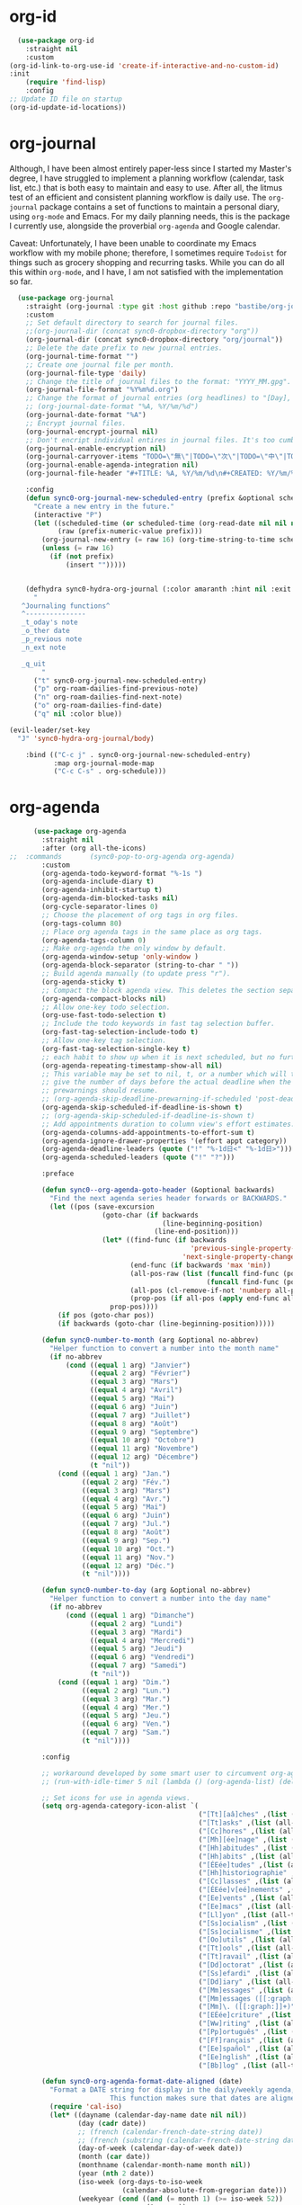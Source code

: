 * org-id
#+BEGIN_SRC emacs-lisp
  (use-package org-id
    :straight nil
    :custom
(org-id-link-to-org-use-id 'create-if-interactive-and-no-custom-id)
:init
    (require 'find-lisp)
    :config
;; Update ID file on startup
(org-id-update-id-locations))
#+END_SRC 

* org-journal
  Although, I have been almost entirely paper-less since I started my
  Master's degree, I have struggled to implement a planning workflow
  (calendar, task list, etc.) that is both easy to maintain and easy to
  use. After all, the litmus test of an efficient and consistent
  planning workflow is daily use. The ~org-journal~ package contains a set
  of functions to maintain a personal diary, using ~org-mode~ and Emacs.
  For my daily planning needs, this is the package I currently use,
  alongside the proverbial ~org-agenda~ and Google calendar.

  Caveat: Unfortunately, I have been unable to coordinate my Emacs
  workflow with my mobile phone; therefore, I sometimes require ~Todoist~
  for things such as grocery shopping and recurring tasks. While you can
  do all this within ~org-mode~, and I have, I am not satisfied with the
  implementation so far. 

  #+BEGIN_SRC emacs-lisp
  (use-package org-journal 
    :straight (org-journal :type git :host github :repo "bastibe/org-journal") 
    :custom
    ;; Set default directory to search for journal files. 
    ;;(org-journal-dir (concat sync0-dropbox-directory "org"))
    (org-journal-dir (concat sync0-dropbox-directory "org/journal"))
    ;; Delete the date prefix to new journal entries.
    (org-journal-time-format "")
    ;; Create one journal file per month. 
    (org-journal-file-type 'daily)
    ;; Change the title of journal files to the format: "YYYY_MM.gpg".
    (org-journal-file-format "%Y%m%d.org")
    ;; Change the format of journal entries (org headlines) to "[Day], DD/MM/YYYY".
    ;; (org-journal-date-format "%A, %Y/%m/%d")
    (org-journal-date-format "%A")
    ;; Encrypt journal files.
    (org-journal-encrypt-journal nil)
    ;; Don't encript individual entires in journal files. It's too cumbersome. 
    (org-journal-enable-encryption nil)
    (org-journal-carryover-items "TODO=\"無\"|TODO=\"次\"|TODO=\"中\"|TODO=\"待\"|TODO=\"阻\"")
    (org-journal-enable-agenda-integration nil)
    (org-journal-file-header "#+TITLE: %A, %Y/%m/%d\n#+CREATED: %Y/%m/%d\n#+DATE: %Y/%m/%d\n#+ROAM_TAGS: journal %Y %B\n\n")

    :config
    (defun sync0-org-journal-new-scheduled-entry (prefix &optional scheduled-time)
      "Create a new entry in the future."
      (interactive "P")
      (let ((scheduled-time (or scheduled-time (org-read-date nil nil nil "%Y-%m-%d %a")))
            (raw (prefix-numeric-value prefix)))
        (org-journal-new-entry (= raw 16) (org-time-string-to-time scheduled-time))
        (unless (= raw 16)
          (if (not prefix)
              (insert "")))))


    (defhydra sync0-hydra-org-journal (:color amaranth :hint nil :exit t)
      "
   ^Journaling functions^
   ^---------------
   _t_oday's note
   _o_ther date            
   _p_revious note
   _n_ext note
                                                                     
   _q_uit
        "
      ("t" sync0-org-journal-new-scheduled-entry)
      ("p" org-roam-dailies-find-previous-note)
      ("n" org-roam-dailies-find-next-note)
      ("o" org-roam-dailies-find-date)
      ("q" nil :color blue))

(evil-leader/set-key
  "J" 'sync0-hydra-org-journal/body)

    :bind (("C-c j" . sync0-org-journal-new-scheduled-entry)
           :map org-journal-mode-map
           ("C-c C-s" . org-schedule)))
  #+END_SRC 

* org-agenda
  #+BEGIN_SRC emacs-lisp
          (use-package org-agenda 
            :straight nil
            :after (org all-the-icons)
    ;;  :commands       (sync0-pop-to-org-agenda org-agenda)
            :custom
            (org-agenda-todo-keyword-format "%-1s ")
            (org-agenda-include-diary t)
            (org-agenda-inhibit-startup t)
            (org-agenda-dim-blocked-tasks nil)
            (org-cycle-separator-lines 0)
            ;; Choose the placement of org tags in org files.
            (org-tags-column 80)
            ;; Place org agenda tags in the same place as org tags.
            (org-agenda-tags-column 0)
            ;; Make org-agenda the only window by default.
            (org-agenda-window-setup 'only-window )
            (org-agenda-block-separator (string-to-char " "))
            ;; Build agenda manually (to update press "r").
            (org-agenda-sticky t)
            ;; Compact the block agenda view. This deletes the section separators.
            (org-agenda-compact-blocks nil)
            ;; Allow one-key todo selection.
            (org-use-fast-todo-selection t)
            ;; Include the todo keywords in fast tag selection buffer.
            (org-fast-tag-selection-include-todo t)
            ;; Allow one-key tag selection.
            (org-fast-tag-selection-single-key t)
            ;; each habit to show up when it is next scheduled, but no further repetitions
            (org-agenda-repeating-timestamp-show-all nil)
            ;; This variable may be set to nil, t, or a number which will then
            ;; give the number of days before the actual deadline when the
            ;; prewarnings should resume.
            ;; (org-agenda-skip-deadline-prewarning-if-scheduled 'post-deadline)
            (org-agenda-skip-scheduled-if-deadline-is-shown t)
            ;; (org-agenda-skip-scheduled-if-deadline-is-shown t)
            ;; Add appointments duration to column view's effort estimates.
            (org-agenda-columns-add-appointments-to-effort-sum t)
            (org-agenda-ignore-drawer-properties '(effort appt category))
            (org-agenda-deadline-leaders (quote ("!" "%-1d日<" "%-1d日>")))
            (org-agenda-scheduled-leaders (quote ("!" "?")))

            :preface

            (defun sync0--org-agenda-goto-header (&optional backwards)
              "Find the next agenda series header forwards or BACKWARDS."
              (let ((pos (save-excursion
                           (goto-char (if backwards
                                          (line-beginning-position)
                                        (line-end-position)))
                           (let* ((find-func (if backwards
                                                 'previous-single-property-change
                                               'next-single-property-change))
                                  (end-func (if backwards 'max 'min))
                                  (all-pos-raw (list (funcall find-func (point) 'org-agenda-structural-header)
                                                     (funcall find-func (point) 'org-agenda-date-header)))
                                  (all-pos (cl-remove-if-not 'numberp all-pos-raw))
                                  (prop-pos (if all-pos (apply end-func all-pos) nil)))
                             prop-pos))))
                (if pos (goto-char pos))
                (if backwards (goto-char (line-beginning-position)))))

            (defun sync0-number-to-month (arg &optional no-abbrev)
              "Helper function to convert a number into the month name"
              (if no-abbrev
                  (cond ((equal 1 arg) "Janvier")
                        ((equal 2 arg) "Février")
                        ((equal 3 arg) "Mars")
                        ((equal 4 arg) "Avril")
                        ((equal 5 arg) "Mai")
                        ((equal 6 arg) "Juin")
                        ((equal 7 arg) "Juillet")
                        ((equal 8 arg) "Août")
                        ((equal 9 arg) "Septembre")
                        ((equal 10 arg) "Octobre")
                        ((equal 11 arg) "Novembre")
                        ((equal 12 arg) "Décembre")
                        (t "nil"))
                (cond ((equal 1 arg) "Jan.")
                      ((equal 2 arg) "Fév.")
                      ((equal 3 arg) "Mars")
                      ((equal 4 arg) "Avr.")
                      ((equal 5 arg) "Mai")
                      ((equal 6 arg) "Juin")
                      ((equal 7 arg) "Jul.")
                      ((equal 8 arg) "Août")
                      ((equal 9 arg) "Sep.")
                      ((equal 10 arg) "Oct.")
                      ((equal 11 arg) "Nov.")
                      ((equal 12 arg) "Déc.")
                      (t "nil"))))

            (defun sync0-number-to-day (arg &optional no-abbrev)
              "Helper function to convert a number into the day name"
              (if no-abbrev
                  (cond ((equal 1 arg) "Dimanche")
                        ((equal 2 arg) "Lundi")
                        ((equal 3 arg) "Mardi")
                        ((equal 4 arg) "Mercredi")
                        ((equal 5 arg) "Jeudi")
                        ((equal 6 arg) "Vendredi")
                        ((equal 7 arg) "Samedi")
                        (t "nil"))
                (cond ((equal 1 arg) "Dim.")
                      ((equal 2 arg) "Lun.")
                      ((equal 3 arg) "Mar.")
                      ((equal 4 arg) "Mer.")
                      ((equal 5 arg) "Jeu.")
                      ((equal 6 arg) "Ven.")
                      ((equal 7 arg) "Sam.")
                      (t "nil"))))

            :config

            ;; workaround developed by some smart user to circumvent org-agenda's slow performance
            ;; (run-with-idle-timer 5 nil (lambda () (org-agenda-list) (delete-window)))

            ;; Set icons for use in agenda views. 
            (setq org-agenda-category-icon-alist `(
                                                   ("[Tt][aâ]ches" ,(list (all-the-icons-material "check_box" :height 1.2)) nil nil :ascent center)
                                                   ("[Tt]asks" ,(list (all-the-icons-material "check_box" :height 1.2)) nil nil :ascent center)
                                                   ("[Cc]hores" ,(list (all-the-icons-material "home" :height 1.2)) nil nil :ascent center)
                                                   ("[Mh][ée]nage" ,(list (all-the-icons-material "home" :height 1.2)) nil nil :ascent center)
                                                   ("[Hh]abitudes" ,(list (all-the-icons-material "date_range" :height 1.2)) nil nil :ascent center)
                                                   ("[Hh]abits" ,(list (all-the-icons-material "date_range" :height 1.2)) nil nil :ascent center)
                                                   ("[ÉEée]tudes" ,(list (all-the-icons-material "account_balance" :height 1.2)) nil nil :ascent center)
                                                   ("[Hh]historiographie" ,(list (all-the-icons-material "account_balance" :height 1.2)) nil nil :ascent center)
                                                   ("[Cc]lasses" ,(list (all-the-icons-material "account_balance" :height 1.2)) nil nil :ascent center)
                                                   ("[ÉEée]v[eé]nements" ,(list (all-the-icons-material "group" :height 1.2)) nil nil :ascent center)
                                                   ("[Ee]vents" ,(list (all-the-icons-material "group" :height 1.2)) nil nil :ascent center)
                                                   ("[Ee]macs" ,(list (all-the-icons-material "code" :height 1.2)) nil nil :ascent center)
                                                   ("[Ll]yon" ,(list (all-the-icons-material "pageview" :height 1.2)) nil nil :ascent center)
                                                   ("[Ss]ocialism" ,(list (all-the-icons-material "build" :height 1.2)) nil nil :ascent center)
                                                   ("[Ss]ocialisme" ,(list (all-the-icons-material "build" :height 1.2)) nil nil :ascent center)
                                                   ("[Oo]utils" ,(list (all-the-icons-material "find_in_page" :height 1.2)) nil nil :ascent center)
                                                   ("[Tt]ools" ,(list (all-the-icons-material "find_in_page" :height 1.2)) nil nil :ascent center)
                                                   ("[Tt]ravail" ,(list (all-the-icons-material "business_center" :height 1.2)) nil nil :ascent center)
                                                   ("[Dd]octorat" ,(list (all-the-icons-material "school" :height 1.2)) nil nil :ascent center)
                                                   ("[Ss]efardi" ,(list (all-the-icons-material "timeline" :height 1.2)) nil nil :ascent center)
                                                   ("[Dd]iary" ,(list (all-the-icons-material "today" :height 1.2)) nil nil :ascent center)
                                                   ("[Mm]essages" ,(list (all-the-icons-material "mail_outline" :height 1.2)) nil nil :ascent center)
                                                   ("[Mm]essages ([[:graph:]]+)" ,(list (all-the-icons-material "mail_outline" :height 1.2)) nil nil :ascent center)
                                                   ("[Mm]\. ([[:graph:]]+)" ,(list (all-the-icons-material "mail_outline" :height 1.2)) nil nil :ascent center)
                                                   ("[EÉée]criture" ,(list (all-the-icons-material "create" :height 1.2)) nil nil :ascent center)
                                                   ("[Ww]riting" ,(list (all-the-icons-material "create" :height 1.2)) nil nil :ascent center)
                                                   ("[Pp]ortuguês" ,(list (all-the-icons-material "translate" :height 1.2)) nil nil :ascent center)
                                                   ("[Ff]rançais" ,(list (all-the-icons-material "translate" :height 1.2)) nil nil :ascent center)
                                                   ("[Ee]spañol" ,(list (all-the-icons-material "translate" :height 1.2)) nil nil :ascent center)
                                                   ("[Ee]nglish" ,(list (all-the-icons-material "translate" :height 1.2)) nil nil :ascent center)
                                                   ("[Bb]log" ,(list (all-the-icons-material "speaker_notes" :height 1.2)) nil nil :ascent center)))

            (defun sync0-org-agenda-format-date-aligned (date)
              "Format a DATE string for display in the daily/weekly agenda, or timeline.
                             This function makes sure that dates are aligned for easy reading."
              (require 'cal-iso)
              (let* ((dayname (calendar-day-name date nil nil))
                     (day (cadr date))
                     ;; (french (calendar-french-date-string date))
                     ;; (french (substring (calendar-french-date-string date) 0 -6))
                     (day-of-week (calendar-day-of-week date))
                     (month (car date))
                     (monthname (calendar-month-name month nil))
                     (year (nth 2 date))
                     (iso-week (org-days-to-iso-week
                                (calendar-absolute-from-gregorian date)))
                     (weekyear (cond ((and (= month 1) (>= iso-week 52))
                                      (1- year))
                                     ((and (= month 12) (<= iso-week 1))
                                      (1+ year))
                                     (t year)))
                     (weekstring (if (= day-of-week 1)
                                     (format " W%02d" iso-week)
                                   "")))
                (format "%-2s %2d %s"
                        dayname day monthname)))

            (setq org-agenda-format-date 'sync0-org-agenda-format-date-aligned)

            ;; Set of functions to have evil bindings in org-agenda.
            (defun sync0-org-agenda-next-header ()
              "Jump to the next header in an agenda series."
              (interactive)
              (sync0--org-agenda-goto-header))

            (defun sync0-org-agenda-previous-header ()
              "Jump to the previous header in an agenda series."
              (interactive)
              (sync0--org-agenda-goto-header t))

            ;; Fast access agenda view.
            (defun sync0-pop-to-org-agenda (&optional split)
              "Visit the org agenda, in the current window or a SPLIT."
              (interactive "P")
              (org-agenda nil "h")
              (when (not split)
                (delete-other-windows)))

            (defun sync0-org-agenda-get-timestamp-time ()
              "Get timestamp from current org-agenda time"
              ;; Firs, determine whether the headline has both a schedule and
              ;; deadeline?
              ;; 
              ;; NOTE: The first part of the conditional (the "((and ...)"
              ;; part) has schedules take precedence over deadelines based on
              ;; the assumption that headlines are scheduled so as to be
              ;; accomplished before the deadline. Therefore, although
              ;; deadlines could occur before schedules, displaying this
              ;; information in the org-agenda would not offer any useful
              ;; information for planning purpose. In such cases, for real
              ;; tasks the headline would be eventually re-scheduled so as to
              ;; observe the rule that schedules take precedence over
              ;; deadlines. 
              ;;  
              ;;  When both a schedule and a deadline have been defined:
              (cond ((and (org-get-scheduled-time (point))
                          (org-get-deadline-time (point)))
                     (let* ((schedule (org-get-scheduled-time (point)))
                            (tomorrow-string  (shell-command-to-string "echo -n $(date -d tomorrow +'%Y-%m-%d')"))
                            (org-schedule-string  (format-time-string "%Y-%m-%d" schedule))
                            (month-start-name (capitalize (format-time-string "%b" schedule)))
                            (day-start (format-time-string "%d" schedule))
                            (day-start-name (capitalize (format-time-string "%a" schedule)))
                            (time-start-test (format-time-string "%H:%M" schedule))
                            (time-start (if (string= "00" (format-time-string "%M" schedule)) 
                                            (format-time-string "%Hh" schedule)
                                          (format-time-string "%H:%M" schedule)))
                            (deadline (org-get-deadline-time (point)))
                            (org-deadline-string (format-time-string "%Y-%m-%d" deadline))
                              (day-end-raw (format-time-string "%d" deadline))
                              (day-end (if (string-match "0\\([[:digit:]]$\\)" day-end-raw)
                                          (match-string 1 day-end-raw) day-end-raw))
                            ;; (day-end  (format-time-string "%d" deadline))
                            (day-end-name (capitalize (format-time-string "%a" deadline)))
                            (time-end-test (format-time-string "%H:%M" deadline))
                            (time-end (if (string= "00" (format-time-string "%M" deadline)) 
                                          (format-time-string "%Hh" deadline)
                                        (format-time-string "%H:%M" deadline))))
                       ;; Test whether the hour and minute "%H:%M" string is
                       ;; relevant and, thus, should be included in org-agenda
                       ;; views.
                       (cond ((and  (string= "00:00" time-start-test)
                                    (string= "00:00" time-end-test))
                              (if (or (string= tomorrow-string org-schedule-string)
                                      (string= tomorrow-string org-deadline-string))
                                  (concat "Demain" "-" day-end " " month-start-name)
                                (concat day-start-name " " day-start "-" day-end " " month-start-name)))
                             ((or (not (string= "00:00" time-start-test))
                                  (not (string= "00:00" time-end-test)))
                              (if (or (string= tomorrow-string org-schedule-string)
                                      (string= tomorrow-string org-deadline-string))
                                  (concat "Demain" "-" day-end " " month-start-name ", " time-start "-" time-end)
                                (concat day-start "-" day-end " " month-start-name ", " time-start "-" time-end))))))
                    ;; Second part, when either schedule or deadline have been
                    ;; defined:
                    ((or (org-get-scheduled-time (point))
                         (org-get-deadline-time (point)))
                     ;; Follow the convention that schedules take precedence
                     ;; over deadlines. If schedule has been defined:
                     (if (org-get-scheduled-time (point))
                         (let* ((schedule (org-get-scheduled-time (point)))
                                (tomorrow-string  (shell-command-to-string "echo -n $(date -d tomorrow +'%Y-%m-%d')"))
                                (org-schedule-string (format-time-string "%Y-%m-%d" schedule))
                                ;; Define the object "scheduled" containing the date
                                ;; information from which all the other variables wiil be
                                ;; defined.
                                (element (org-element-at-point))
                                (scheduled (org-element-property :scheduled element))
                                (year-start (org-element-property :year-start scheduled))
                                (year-start-string (number-to-string year-start))  
                                (year-end (org-element-property :year-end scheduled))
                                (year-end-string (if year-end (number-to-string year-end) year-start-string))
                                (month-start (org-element-property :month-start scheduled))
                                (month-start-string (number-to-string month-start))
                                (month-start-name (sync0-number-to-month month-start))
                                (month-start-name-full (sync0-number-to-month month-start t))
                                (month-end (org-element-property :month-end scheduled))
                                (month-end-string (if month-end (number-to-string month-end) "0"))
                                (month-end-name (sync0-number-to-month month-end))
                                (month-end-name-full (sync0-number-to-month month-end t))
                                (day-start  (org-element-property :day-start scheduled))
                                (day-start-string (number-to-string day-start)) 
                                ;; (day-start-string (if (<= day-start 9) 
                                ;;                       (concat "0" (number-to-string day-start))
                                ;;                               (number-to-string day-start)))
                                (day-start-name   (calendar-day-name (list month-start day-start year-start)))
                                (day-start-name-abbrev   (calendar-day-name (list month-start day-start year-start) t))
                                (day-end (org-element-property :day-end scheduled))
                                (day-end-string (when day-end (number-to-string day-end)))
                                (day-end-name  (calendar-day-name (list month-end day-end year-end)))
                                (day-end-name-abbrev  (calendar-day-name (list month-end day-end year-end) t))
                                (hour-start (org-element-property :hour-start scheduled))
                                (hour-start-string (if hour-start (number-to-string hour-start) "0"))
                                (hour-end (org-element-property :hour-end scheduled))
                                (hour-end-string (if hour-end (number-to-string hour-end) "0"))
                                (minute-start (org-element-property :minute-start scheduled))
                                (minute-start-string (if minute-start (number-to-string minute-start) "0"))
                                (minute-end (org-element-property :minute-end scheduled)) 
                                (minute-end-string (if minute-end (number-to-string minute-end) "0"))
                                (time-end-test (concat hour-end-string ":" minute-end-string))
                                (time-end (if (string= "0" minute-end-string) 
                                              (concat hour-end-string "h")
                                            (concat hour-end-string ":" minute-end-string)))
                                (time-start-test (concat hour-start-string ":" minute-start-string))
                                (time-start (if (string= "0" minute-start-string) 
                                                (if time-end (concat hour-start-string "")
                                                  (concat hour-start-string "h"))
                                              (concat hour-start-string ":" minute-start-string))))
                           ;; First, let's see what to do when the schedule is not on the same day 
                           (cond 
                            ((and (string= month-start-string month-end-string)
                                  (not (string= day-start-string day-end-string))
                                  (not (string= time-start-test "0:0"))
                                  (not (string= time-end-test "0:0")))
                             ;; same-month, different-day, time-start, time-end
                             (if (string= tomorrow-string org-schedule-string)
                                 (concat "Demain, " time-start "-" time-end)
                               (concat day-start-string "-" day-end-string " " month-start-name ", " time-start "-" time-end)))
                            ((and (string= month-start-string month-end-string)
                                  (not (string= day-start-string day-end-string))
                                  (not (string= time-start-test "0:0"))
                                  (string= time-end-test "0:0"))
                             (if (string= tomorrow-string org-schedule-string)
                                 (concat "Demain - " day-end-string ", " time-start "-" time-end)
                               ;; same-month, different-day, time-start
                               (concat day-start-string "-" day-end-string " " month-start-name ", " time-start "-" time-end)))
                            ((and (string= month-start-string month-end-string)
                                  (not (string= day-start-string day-end-string))
                                  (string= time-start-test "0:0")
                                  (string= time-end-test "0:0"))
                             ;; same-month, different-day
                             (if (string= tomorrow-string org-schedule-string)
                                 (concat "Demain - " day-end-string " " month-start-name-full)
                               (concat day-start-name-abbrev " " day-start-string "-" day-end-string " " month-start-name-full)))
                            ((and (string= month-start-string month-end-string)
                                  (string= day-start-string day-end-string)
                                  (not (string= time-start-test "0:0"))
                                  (not (string= time-end-test "0:0")))
                             (if (string= tomorrow-string org-schedule-string)
                                 (concat "Demain, " time-start "-" time-end)
                               ;; same-month, same-day, time-start, time-end 
                               (concat day-start-name-abbrev " " day-start-string " " month-start-name ", " time-start "-" time-end)))
                            ((and (string= month-start-string month-end-string)
                                  (string= day-start-string day-end-string)
                                  (not (string= time-start-test "0:0"))
                                  (string= time-end-test "0:0"))
                             (if (string= tomorrow-string org-schedule-string)
                                 (concat "Demain, " time-start)
                               ;; same-month, same-day, time-start
                               (concat day-start-name-abbrev " " day-start-string " " month-start-name ", " time-start)))
                            ((and (string= month-start-string month-end-string)
                                  (string= day-start-string day-end-string)
                                  (string= time-start-test "0:0")
                                  (string= time-end-test "0:0"))
                             (if (string= tomorrow-string org-schedule-string)
                                 (concat "Demain")
                               ;; same-month, same-day, same-year
                               (concat day-start-name-abbrev " " day-start-string " " month-start-name-full)))
                            ((and (not (string= month-start-string month-end-string))
                                  (not (string= day-start-string day-end-string))
                                  (not (string= time-start-test "0:0"))
                                  (not (string= time-end-test "0:0")))
                             (if (string= tomorrow-string org-schedule-string)
                                 (concat "Demain, " time-start " " day-end-string " " month-end-name ", " time-end)
                               ;; different-month, different-day, time-start, time-end
                               (concat day-start-string " " month-start-name ", " time-start " - " day-end-string " " month-end-name ", " time-end)))
                            ((and (not (string= month-start-string month-end-string))
                                  (not (string= day-start-string day-end-string))
                                  (not (string= time-start-test "0:0"))
                                  (string= time-end-test "0:0"))
                             (if (string= tomorrow-string org-schedule-string)
                                 (concat "Demain, " time-start " - " day-end-string " " month-end-name)
                               ;; different-month, different-day, time-start
                               (concat day-start-string " " month-start-name ", " time-start " " day-end-string " " month-end-name)))
                            ((and (not (string= month-start-string month-end-string))
                                  (not (string= day-start-string day-end-string))
                                  (string= time-start-test "0:0")
                                  (string= time-end-test "0:0"))
                             (if (string= tomorrow-string org-schedule-string)
                                 (concat "Demain"  " - " day-end-name-abbrev " " day-end-string " " month-end-name)
                               ;; different-month, different-day
                               (concat day-start-name-abbrev " " day-start-string " " month-start-name " - " day-end-name-abbrev " " day-end-string " " month-end-name)))))
                       ;; If deadline has been defined:
                       (let* ((deadline (org-get-deadline-time (point)))
                              (org-deadline-string  (format-time-string "%Y-%m-%d" deadline))
                              (tomorrow-string  (shell-command-to-string "echo -n $(date -d tomorrow +'%Y-%m-%d')"))
        ;; Eliminate the annoying zeroes at the beginning
                              (day-end-raw (format-time-string "%d" deadline))
                              (day-end (if (string-match "0\\([[:digit:]]$\\)" day-end-raw)
                                          (match-string 1 day-end-raw) day-end-raw))
                              (month-end-name-abbrev  (capitalize (format-time-string "%b" deadline)))
                              (month-end-name  (capitalize (format-time-string "%B" deadline)))
                              (day-end-name  (capitalize (format-time-string "%a" deadline)))
                              (time-end-test (format-time-string "%H:%M" deadline))
                              (time-end (if (string= "00" (format-time-string "%M" deadline)) 
                                            (format-time-string "%Hh" deadline)
                                          (format-time-string "%H:%M" deadline))))
                         (cond ((and (string= "00:00" time-end-test)
                                     (string= tomorrow-string org-deadline-string))
                                (concat "Demain")) 
                               ((and (not (string= "00:00" time-end-test))
                                     (string= tomorrow-string org-deadline-string))
                                (concat "Demain, " time-end)) 
                               ((and  (string= "00:00" time-end-test)
                                      (not (string= tomorrow-string org-deadline-string)))
                                (concat day-end-name " " day-end " " month-end-name)) 
                               ((and (not (string= "00:00" time-end-test))
                                     (not (string= tomorrow-string org-deadline-string)))
                                (concat day-end-name " " day-end " " month-end-name ", " time-end))))))
                    ;; If neither schedule nor deadline have been defined:
                    (t " ")))


            (defun sync0-org-agenda-get-project-timestamp-time-today ()
              "Get timestamp from current org-agenda time"
              ;; Check whether both schedule and deadline are defined.
              (cond ((and (org-get-scheduled-time (point))
                          (org-get-deadline-time (point)))
                     (let* ((schedule (org-get-scheduled-time (point)))
                            (month-start-name (capitalize (format-time-string "%b" schedule)))
                            (day-start (capitalize (format-time-string "%d" schedule)))
                            (day-start-name (capitalize (format-time-string "%a" schedule)))
                            (time-start-test (format-time-string "%H:%M" schedule))
                            (time-start (if (string= "00" (format-time-string "%M" schedule)) 
                                            (format-time-string "%Hh" schedule)
                                          (format-time-string "%H:%M" schedule)))
                            (deadline (org-get-deadline-time (point)))
                            (month-end-name (capitalize (format-time-string "%b" deadline)))
                            (day-end (capitalize (format-time-string "%d" deadline)))
                            (day-end-name (capitalize (format-time-string "%a" deadline)))
                            (time-end-test (format-time-string "%H:%M" deadline))
                            (time-end (if (string= "00" (format-time-string "%M" deadline)) 
                                          (format-time-string "%Hh" deadline)
                                        (format-time-string "%H:%M" deadline))))
                       ;; Stylize the date output
                       (cond ((and  (string= "00:00" time-start-test)
                                    (string= "00:00" time-end-test))
                              (if (equal month-start-name month-end-name)
                                  (concat day-start-name " " day-start "-" day-end " " month-start-name)
                                (concat day-start " " month-start-name " - " day-end " " month-end-name)))
                             ((or (not (string= "00:00" time-start-test))
                                  (not (string= "00:00" time-end-test)))
                              (if (equal month-start-name month-end-name)
                                  (concat day-start "-" day-end " " month-start-name ", " time-start "-" time-end)
                                (concat day-start " " month-start-name ", " time-start " " day-end " " month-end-name ", "time-end))))))
                    ;; If either schedule or deadline have been defined. 
                    ((or (org-get-scheduled-time (point))
                         (org-get-deadline-time (point)))
                     ;; If schedule has been defined.
                     (if (org-get-scheduled-time (point))
                         (let* ((element (org-element-at-point))
                                (scheduled (org-element-property :scheduled element))
                                ;; Get current year (from shell) and convert to number for conditional comparisons
                                (current-year (string-to-number (shell-command-to-string "echo -n $(date +'%Y')")))
                                (year-start (org-element-property :year-start scheduled))
                                (year-start-string (when year-start (number-to-string year-start)))
                                (year-end (org-element-property :year-end scheduled))
                                (year-end-string (if year-end (number-to-string year-end) year-start-string))
                                (month-start (org-element-property :month-start scheduled))
                                (month-start-string (if month-start (number-to-string month-start) "0"))
                                (month-start-name (sync0-number-to-month month-start))
                                (month-start-name-full (sync0-number-to-month month-start t))
                                (month-end (org-element-property :month-end scheduled))
                                (month-end-string (if month-end (number-to-string month-end) "0"))
                                (month-end-name (sync0-number-to-month month-end))
                                (month-end-name-full (sync0-number-to-month month-end t))
                                (day-start (org-element-property :day-start scheduled))
                                (day-start-string (when day-start (number-to-string day-start)))
                                (day-start-name   (calendar-day-name (list month-start day-start year-start)))
                                (day-start-name-abbrev   (calendar-day-name (list month-start day-start year-start) t))
                                (day-end (org-element-property :day-end scheduled))
                                (day-end-string (when day-end (number-to-string day-end)))
                                (day-end-name  (calendar-day-name (list month-end day-end year-end)))
                                (day-end-name-abbrev  (calendar-day-name (list month-end day-end year-end) t))
                                (hour-start (org-element-property :hour-start scheduled))
                                (hour-start-string (if hour-start (number-to-string hour-start) "0"))
                                (hour-end (org-element-property :hour-end scheduled))
                                (hour-end-string (if hour-end (number-to-string hour-end) "0"))
                                (minute-start (org-element-property :minute-start scheduled))
                                (minute-start-string (if minute-start (number-to-string minute-start) "0"))
                                (minute-end (org-element-property :minute-end scheduled)) 
                                (minute-end-string (if minute-end (number-to-string minute-end) "0"))
                                (time-end-test (concat hour-end-string ":" minute-end-string))
                                (time-end (if (string= "0" minute-end-string) 
                                              (concat hour-end-string "h")
                                            (concat hour-end-string ":" minute-end-string)))
                                (time-start-test (concat hour-start-string ":" minute-start-string))
                                (time-start (if (string= "0" minute-start-string) 
                                                (if time-end (concat hour-start-string "")
                                                  (concat hour-start-string "h"))
                                              (concat hour-start-string ":" minute-start-string))))

                           ;; First, let's see what to do when the schedule is not on the same day 
                           (cond 
                            ((and (= month-start month-end)
                                  (not (= day-start day-end))
                                  (not (string= time-start-test "0:0"))
                                  (not (string= time-end-test "0:0")))
                             ;; same-month, different-day, time-start, time-end
                             (concat day-start-string "-" day-end-string " " month-start-name ", " time-start "-" time-end))
                            ((and (= month-start month-end)
                                  (= current-year year-end)
                                  (not (= day-start day-end))
                                  (not (string= time-start-test "0:0"))
                                  (string= time-end-test "0:0"))
                             ;; same-month, different-day, time-start, same-year
                             (concat day-start-string "-" day-end-string " " month-start-name ", " time-start))
                            ((and (= month-start month-end)
                                  (not (= current-year year-end))
                                  (not (= day-start day-end))
                                  (not (string= time-start-test "0:0"))
                                  (string= time-end-test "0:0"))
                             ;; same-month, different-day, time-start, different-year
                             (concat day-start-string "-" day-end-string " " month-start-name ", " time-start year-end-string))
                            ((and (= month-start month-end)
                                  (not (= day-start day-end))
                                  (= current-year year-end)
                                  (string= time-start-test "0:0")
                                  (string= time-end-test "0:0"))
                             ;; same-month, different-day, same-year
                             (concat day-start-name-abbrev " " day-start-string "-" day-end-string " " month-start-name-full))
                            ((and (= month-start month-end)
                                  (not (= day-start day-end))
                                  (not (= current-year year-end))
                                  (string= time-start-test "0:0")
                                  (string= time-end-test "0:0"))
                             ;; same-month, different-day, different-year
                             (concat day-start-name-abbrev " " day-start-string "-" day-end-string " " month-start-name-full " " year-end-string))
                            ((and (= month-start month-end)
                                  (= day-start day-end)
                                  (not (string= time-start-test "0:0"))
                                  (not (string= time-end-test "0:0")))
                             ;; same-month, same-day, time-start, time-end 
                             (concat day-start-name-abbrev " " day-start-string " " month-start-name ", " time-start "-" time-end))
                            ((and (= month-start month-end)
                                  (= day-start day-end)
                                  (not (string= time-start-test "0:0"))
                                  (string= time-end-test "0:0"))
                             ;; same-month, same-day, time-start
                             (concat day-start-name-abbrev " " day-start-string " " month-start-name ", " time-start))
                            ((and (= month-start month-end)
                                  (= day-start day-end)
                                  (= current-year year-end)
                                  (string= time-start-test "0:0")
                                  (string= time-end-test "0:0"))
                             ;; same-month, same-day, same-year
                             (concat day-start-name-abbrev " " day-start-string " " month-start-name-full))
                            ((and (= month-start month-end)
                                  (= day-start day-end)
                                  (not (= current-year year-end))
                                  (string= time-start-test "0:0")
                                  (string= time-end-test "0:0"))
                             ;; same-month, same-day
                             (concat day-start-name-abbrev " " day-start-string " " month-start-name-full " " year-end-string))
                            ((and (not (= month-start month-end))
                                  (not (= day-start day-end))
                                  (not (string= time-start-test "0:0"))
                                  (not (string= time-end-test "0:0")))
                             ;; different-month, different-day, time-start, time-end
                             (concat day-start-string " " month-start-name ", " time-start " " day-end-string " " month-end-name ", " time-end))
                            ((and (not (= month-start month-end))
                                  (not (= day-start day-end))
                                  (not (string= time-start-test "0:0"))
                                  (string= time-end-test "0:0"))
                             ;; different-month, different-day, time-start
                             (concat day-start-string " " month-start-name ", " time-start " " day-end-string " " month-end-name))
                            ((and (not (= month-start month-end))
                                  (not (= day-start day-end))
                                  (string= time-start-test "0:0")
                                  (string= time-end-test "0:0"))
                             ;; different-month, different-day
                             (concat day-start-name-abbrev " " day-start-string " " month-start-name " - " day-end-name-abbrev " " day-end-string " " month-end-name))))

                       ;; If deadline has been defined
                       (let* ((deadline (org-get-deadline-time (point)))
                              (element (org-element-at-point))
                              (deadlined (org-element-property :deadline element))
                              (day-end (org-element-property :day-end deadlined))
                              (day-end-string (when day-end (number-to-string day-end)))
                              (month-end-name-abbrev  (capitalize (format-time-string "%b" deadline)))
                              (month-end-name  (capitalize (format-time-string "%B" deadline)))
                              (day-end-name  (capitalize (format-time-string "%a" deadline)))
                              (time-end-test (format-time-string "%H:%M" deadline))
                              (time-end (if (string= "00" (format-time-string "%M" deadline)) 
                                            (format-time-string "%Hh" deadline)
                                          (format-time-string "%H:%M" deadline))))
                         (if (string= "00:00" time-end-test)
                             (concat day-end-name " " day-end-string " " month-end-name) 
                           (concat day-end-name " " day-end-string " " month-end-name ", " time-end)))))
                    (t " ")))

            (defun sync0-org-agenda-get-project-timestamp-time ()
              "Get timestamp from current org-agenda time"
              (let* ((schedule (org-get-scheduled-time (point)))
                     (deadline (org-get-deadline-time (point)))
                     (schedule-date (when schedule (let ((time (capitalize (format-time-string "%a %d %b (%H:%M) %Y" schedule)))
                                                         (hour (format-time-string "%H:%M" schedule))
                                                         (time-no-hour (capitalize (format-time-string "%a %d %B %Y" schedule))))
                                                     (if (not (string= "00:00" hour)) time time-no-hour))))
                     ;; For the second block, I use "if" instead of "when" to print a
                     ;; blank when neither "schedules" nor "deadlines" are set.
                     (deadline-date (if deadline (let ((time (capitalize (format-time-string "%a %d %b (%H:%M) %Y" deadline)))
                                                       (hour (format-time-string "%H:%M" deadline))
                                                       (time-no-hour (capitalize (format-time-string "%a %d %B %Y" deadline))))
                                                   (if (not (string= "00:00" hour)) time time-no-hour)) "")))
                (if schedule (princ schedule-date) (princ deadline-date))))

            ;; This function was borrowed from Sacha Chua's configuration. 
            (defun sync0-org-agenda-new ()
              "Create a new note or task at the current agenda item. Creates it
                                                                     at
                                                                     the
                                                                     same
                                                                     level
                                                                     as
                                                                     the
                                                                     previous
                                                                     task,
                                                                     so
                                                                     it's
                                                                     better
                                                                     to
                                                                     use
                                                                     this
                                                                     with
                                                                     to-do
                                                                     items
                                                                     than
                                                                     with
                                                                     projects
                                                                     or
                                                                     headings."
              (interactive)
              (org-agenda-switch-to)
              (org-capture 0))

            ;; necessary function 1
            (defun sync0-org-skip-subtree-if-priority (priority)
              "Skip an agenda subtree if it has a priority of PRIORITY. PRIORITY may be one of the characters ?A, ?B, or ?C."
              (let ((subtree-end (save-excursion (org-end-of-subtree t)))
                    (pri-value (* 1000 (- org-lowest-priority priority)))
                    (pri-current (org-get-priority (thing-at-point 'line t))))
                (if (= pri-value pri-current)
                    subtree-end
                  nil)))

            ;; necessary function 2
            (defun sync0-org-skip-subtree-if-habit ()
              "Skip an agenda entry if it has a STYLE property equal to \"habit\"."
              (let ((subtree-end (save-excursion (org-end-of-subtree t))))
                (if (string= (org-entry-get nil "STYLE") "habit")
                    subtree-end
                  nil)))

            ;; org-agenda configuration
             (setq org-agenda-files (list "~/Dropbox/org/todo/"))

             (let ((my-agenda-files (list "~/Dropbox/org/etc/Gcal.org"
                                          "~/Dropbox/org/etc/Events.org"
                                          "~/Dropbox/org/etc/Classes.org"
                                          ;; "~/Dropbox/org/messages/messages.org"
                                          ;; "~/Dropbox/org/etc/Habits.org"
                                           ;; "~/Dropbox/org/etc/todo.org"
                                          "~/Dropbox/org/etc/menage.org")))
             (setq org-agenda-files (append org-agenda-files my-agenda-files)))

        ;; This setup prevents slowing down agenda parsing. 
        ;; I create a variable to stand for the path of the journal file for the current month.  
        ;; Then, I have org-agenda parse only this path and not all the past journal files.
        ;; (setq sync0-journal-today-file 
        ;;       (concat sync0-dropbox-directory "org/journal/" (format-time-string "%Y%m%d") ".org"))

        ;; (add-to-list 'org-agenda-files sync0-journal-today-file)

            (setq org-agenda-custom-commands
                  '(("d" "Deux semaines"
                     ((tags-todo "today|urgent|PRIORITY=\"A\""
                                 ((org-agenda-overriding-header "Tâches prioritaires:")
                                  (org-agenda-skip-function '(or (org-agenda-skip-entry-if 'todo '("完" "取"))
                                                                 (org-agenda-skip-entry-if 'deadline 'scheduled)))
                                  (org-agenda-prefix-format " %-12t%-8s %-15c ")))
                      (agenda "" 
                              ((org-agenda-skip-function '(or (org-agenda-skip-entry-if 'todo '("完" "取" "阻"))
                                                              (sync0-org-skip-subtree-if-priority ?A)))
                               (org-agenda-span 'day)
                               (org-agenda-start-day "+0d")
                               ;; (org-agenda-prefix-format " %-12t%-12s %-15c %l ")
                               (org-deadline-warning-days 2)
                               (org-agenda-prefix-format " %-12t%-8s %-15c ")
                               ;; This format calls for two consecutive 12-character fields for time (%t)
                               ;; and scheduling information(%s). The reason for using fixed fields is to improve
                               ;; readability of the colums. Otherwise, apending an ~?~ character as in
                               ;; ~%?t~, only adds the field if the category exists. While this sound like
                               ;; a smart idea to save space, its very unreadable, so I advise against
                               ;; using it. This format is applied equally to the next two sections,
                               ;; precisely to avoid illegible output.
                               (org-agenda-start-on-weekday nil)))
                      (tags-todo "+this_week-urgent"
                                 ((org-agenda-overriding-header "Sept jours :")
                                  (org-agenda-skip-function '(or (org-agenda-skip-entry-if 'todo '("完" "取"))
                                                                 (org-agenda-skip-entry-if 'deadline 'scheduled)
                                                                 (sync0-org-skip-subtree-if-priority ?A)))
                                  (org-agenda-prefix-format " %-12t%-8s %-15c ")))
                      (agenda "" ((org-agenda-span 6)
                                  (org-agenda-start-day "+1d")
                                  (org-agenda-start-on-weekday nil)
                                  ;; (org-agenda-skip-function '(org-agenda-skip-entry-if 'scheduled))
                                  (org-agenda-prefix-format " %-12t%-8s %-15c ")))
                      (tags-todo "+next_week-urgent"
                                 ((org-agenda-overriding-header "Quatorze jours :")
                                  (org-agenda-skip-function '(or (org-agenda-skip-entry-if 'todo '("完" "取"))
                                                                 (org-agenda-skip-entry-if 'deadline 'scheduled)
                                                                 (sync0-org-skip-subtree-if-priority ?A)))
                                  (org-agenda-prefix-format " %-12t%-8s %-15c ")))
                      (agenda "" ((org-agenda-span 6)
                                  (org-agenda-start-day "+7d")
                                  (org-agenda-start-on-weekday nil)
                                  ;; (org-agenda-skip-function '(org-agenda-skip-entry-if 'scheduled))
                                  (org-agenda-prefix-format " %-12t%-8s %-15c "))))
                     ;; list options for block display
                     ((org-agenda-remove-tags t)
                      (org-agenda-view-columns-initially t)))

                    ("w" "Study Planner"
                     ((tags-todo "reviews-ignore"
                                 ((org-agenda-overriding-header "Revisions :")
                                  (org-agenda-skip-function '(and (org-agenda-skip-entry-if 'todo '("完" "取"))
                                                                  (org-agenda-skip-entry-if 'nottodo 'any)))
                                  (org-agenda-sorting-strategy '(timestamp-up category-keep tag-up todo-state-up))
                                  (org-agenda-prefix-format "  %-29(sync0-org-agenda-get-timestamp-time)  %-3i  %-20c  ")))
                      (tags-todo "readings-ignore"
                                 ((org-agenda-overriding-header "Lectures :")
                                  (org-agenda-skip-function '(and (org-agenda-skip-entry-if 'todo '("完" "取"))
                                                                  (org-agenda-skip-entry-if 'nottodo 'any)))
                                  (org-agenda-sorting-strategy '(timestamp-up category-keep tag-up todo-state-up))
                                  (org-agenda-prefix-format "  %-29(sync0-org-agenda-get-timestamp-time)  %-3i  %-20c  ")))
                      (tags-todo "projects-ignore"
                                 ((org-agenda-overriding-header "Projets :")
                                  (org-agenda-skip-function '(and (org-agenda-skip-entry-if 'todo '("完" "取"))
                                                                  (org-agenda-skip-entry-if 'nottodo 'any)))
                                  (org-agenda-sorting-strategy '(timestamp-up category-keep tag-up todo-state-up))
                                  (org-agenda-prefix-format "  %-29(sync0-org-agenda-get-timestamp-time)  %-3i  %-20c  ")))
                      (tags-todo "exam-ignore"
                                 ((org-agenda-overriding-header "Examens :")
                                  (org-agenda-skip-function '(and (org-agenda-skip-entry-if 'todo '("完" "取"))
                                                                  (org-agenda-skip-entry-if 'nottodo 'any)))
                                  (org-agenda-sorting-strategy '(timestamp-up category-keep tag-up todo-state-up))
                                  (org-agenda-prefix-format "  %-29(sync0-org-agenda-get-timestamp-time)  %-3i  %-20c  "))))
                     ;; list options for block display
                     ((org-agenda-remove-tags t)
                      (org-agenda-view-columns-initially t)))

                    ("h" "Agenda"
                     ((agenda "" 
                              ((org-agenda-overriding-header " Agenda \n")
                               (org-agenda-skip-function '(org-agenda-skip-entry-if 'todo '("完" "取" "阻")))
                               (org-agenda-span 'day)
                               (org-agenda-start-on-weekday nil)
                               ;; (org-agenda-skip-scheduled-delay-if-deadline t)
                                ;; (org-agenda-repeating-timestamp-show-all )
                               (org-agenda-start-day "+0d")
                               (org-deadline-warning-days 7)
                               ;; (org-agenda-current-time-string "⮜    ‧    ‧    maintenant")
                               (org-agenda-current-time-string " ")
                               (org-agenda-time-grid (quote ((daily today remove-match)
                                                             ;; the () means not to put those annoying time
                                                             ()
                                                             "     ⮜" "⎺⎺⎺⎺⎺⎺⎺⎺⎺⎺⎺⎺⎺⎺⎺⎺⎺⎺")))
                                                             ;; "     ⮜" ""
                                                            ;;  "     <" " "
                               (org-agenda-prefix-format "  %-22t  %-5s  %-3i  %-20c  ")))
                      (tags-todo "urgent|+PRIORITY=\"A\""
                                 ((org-agenda-overriding-header " Tâches prioritaires \n")
                                  (org-agenda-skip-function '(org-agenda-skip-entry-if 'todo '("完" "取" "阻")))
                                  ;; (org-agenda-skip-function '(or (org-agenda-skip-entry-if 'todo '("完" "取" "阻"))
                                  ;;                                (org-agenda-skip-entry-if 'scheduled 'deadline)))
                                  (org-agenda-sorting-strategy '(timestamp-up category-keep tag-up todo-state-up))
                                  (org-agenda-prefix-format "  %-29(sync0-org-agenda-get-timestamp-time)  %-3i  %-20c  ")))
                                  ;; (org-agenda-prefix-format "  %-22t  %-5s  %-3i %-20c  ")
                      (tags-todo "+this_week-urgent|DEADLINE>=\"<+2d>\"&DEADLINE<=\"<+7d>\"|SCHEDULED>=\"<+2d>\"&SCHEDULED<=\"<+7d>\""
                                 ((org-agenda-overriding-header " Prochains sept jours \n")
                                  (org-agenda-skip-function '(or (org-agenda-skip-entry-if 'todo '("完" "取"))
                                                                 (sync0-org-skip-subtree-if-priority ?A)))
                                  (org-agenda-sorting-strategy '(timestamp-up category-keep tag-up todo-state-up))
                                  (org-agenda-prefix-format "  %-29(sync0-org-agenda-get-timestamp-time)  %-3i  %-20c  ")))
                      (tags-todo "+next_week-urgent-this_week|DEADLINE>=\"<+8d>\"&DEADLINE<=\"<+14d>\"|SCHEDULED>=\"<+8d>\"&SCHEDULED<=\"<+14d>\""
                                 ((org-agenda-overriding-header " Prochains quatorze jours \n")
                                  (org-agenda-skip-function '(or (org-agenda-skip-entry-if 'todo '("完" "取"))
                                                                 (sync0-org-skip-subtree-if-priority ?A)))
                                  (org-agenda-sorting-strategy '(timestamp-up category-keep tag-up todo-state-up))
                                  (org-agenda-prefix-format "  %-29(sync0-org-agenda-get-timestamp-time)  %-3i  %-20c  ")))
                      (tags-todo "+this_month-urgent-this_week-next_week-ignore|DEADLINE>=\"<+15d>\"&DEADLINE<=\"<+29d>\"|SCHEDULED>=\"<+15d>\"&SCHEDULED<=\"<+29d>\""
                                 ((org-agenda-overriding-header " Prochains trente jours \n")
                                  (org-agenda-skip-function '(or (org-agenda-skip-entry-if 'todo '("完" "取"))
                                                                 (sync0-org-skip-subtree-if-priority ?A)))
                                  (org-agenda-sorting-strategy '(timestamp-up category-keep tag-up todo-state-up))
                                  (org-agenda-prefix-format "  %-29(sync0-org-agenda-get-timestamp-time)  %-3i  %-20c  ")))
                      (tags-todo "+research-projects-this_week-next_week-urgent-ignore-DEADLINE<=\"<+30d>\"-SCHEDULED<=\"<+30d>\""
                                 ((org-agenda-overriding-header " Recherche \n")
                                  (org-agenda-skip-function '(or (org-agenda-skip-entry-if 'todo '("完" "取" "阻" "待"))
                                                                 ;; (org-agenda-skip-entry-if 'scheduled 'deadline)
                                                                 (sync0-org-skip-subtree-if-priority ?A)))
                                  (org-agenda-sorting-strategy '(timestamp-up category-keep tag-up todo-state-up))
                                  (org-agenda-prefix-format "  %-29(sync0-org-agenda-get-project-timestamp-time-today)  %-3i  %-20c  ")))
                      (tags-todo "+projects-research-this_week-next_week-urgent-ignore-DEADLINE<=\"<+30d>\"-SCHEDULED<=\"<+30d>\""
                                 ((org-agenda-overriding-header " Projets \n")
                                  (org-agenda-skip-function '(or (org-agenda-skip-entry-if 'todo '("完" "取" "阻" "待"))
                                                                 ;; (org-agenda-skip-entry-if 'scheduled 'deadline)
                                                                 (sync0-org-skip-subtree-if-priority ?A)))
                                  (org-agenda-sorting-strategy '(timestamp-up category-keep tag-up todo-state-up))
                                  (org-agenda-prefix-format "  %-29(sync0-org-agenda-get-project-timestamp-time-today)  %-3i  %-20c  "))))

                     ;; list options for block display
                     ((org-agenda-remove-tags nil)))

                    ("p" "Research & Projets"
                     ;;tags-todo "+CATEGORY=\"Doctorat\""
                     ((tags-todo "+doctorat+todo|doctorat+readings|doctorat+stage"
                                 ((org-agenda-overriding-header " Doctorat \n")
                                  (org-agenda-skip-function '(or (org-agenda-skip-entry-if 'nottodo '("中" "見" "次" "無"))
                                                                 (sync0-org-skip-subtree-if-habit)))
                                  (org-agenda-sorting-strategy '(priority-up timestamp-up tag-up todo-state-up))
                                  (org-agenda-prefix-format "  %-29(sync0-org-agenda-get-project-timestamp-time)  %-3i  %-20T  ")))
                      ;; (tags-todo "+CATEGORY=\"Español\""
                      ;;            ((org-agenda-overriding-header " Español \n")
                      ;;             (org-agenda-skip-function '(or (org-agenda-skip-entry-if 'todo '("完" "取" "阻"))
                      ;;                                            (sync0-org-skip-subtree-if-habit)))
                      ;;             (org-agenda-sorting-strategy '(timestamp-up category-keep tag-up todo-state-up))
                      ;;             (org-agenda-prefix-format "  %-29(sync0-org-agenda-get-project-timestamp-time)  %-3i  %-20T  ")))
                      (tags-todo "+france+todo|france+readings"
                                 ((org-agenda-overriding-header " Séjour en France \n")
                                  (org-agenda-skip-function '(or (org-agenda-skip-entry-if 'todo '("完" "取" "阻"))
                                                                 (sync0-org-skip-subtree-if-habit)))
                                  (org-agenda-sorting-strategy '(timestamp-up category-keep tag-up todo-state-up))
                                  (org-agenda-prefix-format "  %-29(sync0-org-agenda-get-project-timestamp-time)  %-3i  %-20T  ")))
                      (tags-todo "+research_tools+todo|research_tools+readings"
                                 ((org-agenda-overriding-header " Outils de la recherche \n")
                                  (org-agenda-skip-function '(or (org-agenda-skip-entry-if 'nottodo '("中" "見" "次" "無"))
                                                                 (sync0-org-skip-subtree-if-habit)))
                                  (org-agenda-sorting-strategy '(timestamp-up category-keep tag-up todo-state-up))
                                  (org-agenda-prefix-format "  %-29(sync0-org-agenda-get-project-timestamp-time)  %-3i  %-20T  ")))
                      (tags-todo "+work+todo|work+readings"
                                 ((org-agenda-overriding-header " Travail \n")
                                  (org-agenda-skip-function '(or (org-agenda-skip-entry-if 'todo '("完" "取" "阻"))
                                                                 (sync0-org-skip-subtree-if-habit)))
                                  (org-agenda-sorting-strategy '(timestamp-up category-keep tag-up todo-state-up))
                                  (org-agenda-prefix-format "  %-29(sync0-org-agenda-get-project-timestamp-time)  %-3i  %-20T  ")))
                      (tags-todo "+portuguese+todo|portuguese+readings"
                                 ((org-agenda-overriding-header " Portugais \n")
                                  (org-agenda-skip-function '(or (org-agenda-skip-entry-if 'todo '("完" "取" "阻"))
                                                                 (sync0-org-skip-subtree-if-habit)))
                                  (org-agenda-sorting-strategy '(timestamp-up category-keep tag-up todo-state-up))
                                  (org-agenda-prefix-format "  %-29(sync0-org-agenda-get-project-timestamp-time)  %-3i  %-20T  ")))
                      (tags-todo "+french+todo|french+readings"
                                 ((org-agenda-overriding-header " Francais \n")
                                  (org-agenda-skip-function '(or (org-agenda-skip-entry-if 'todo '("完" "取" "阻"))
                                                                 (sync0-org-skip-subtree-if-habit)))
                                  (org-agenda-sorting-strategy '(timestamp-up category-keep tag-up todo-state-up))
                                  (org-agenda-prefix-format "  %-29(sync0-org-agenda-get-project-timestamp-time)  %-3i  %-20T  ")))
                      (tags-todo "+writings+todo|writings+readings"
                                 ((org-agenda-overriding-header " Écriture \n")
                                  (org-agenda-skip-function '(or (org-agenda-skip-entry-if 'nottodo '("中" "見" "次" "無"))
                                                                 (sync0-org-skip-subtree-if-habit)))
                                  (org-agenda-sorting-strategy '(timestamp-up category-keep tag-up todo-state-up))
                                  (org-agenda-prefix-format "  %-29(sync0-org-agenda-get-project-timestamp-time)  %-3i  %-20T  ")))
                      (tags-todo "+historiography+todo|historiography+readings"
                                 ((org-agenda-overriding-header " Historiographie \n")
                                  (org-agenda-skip-function '(or (org-agenda-skip-entry-if 'nottodo '("中" "見" "次" "無"))
                                                                 (sync0-org-skip-subtree-if-habit)))
                                  (org-agenda-sorting-strategy '(timestamp-up category-keep tag-up todo-state-up))
                                  (org-agenda-prefix-format "  %-29(sync0-org-agenda-get-project-timestamp-time)  %-3i  %-20T  ")))
                      (tags-todo "+blog+todo"
                                 ((org-agenda-overriding-header " Blog \n")
                                  (org-agenda-skip-function '(or (org-agenda-skip-entry-if 'nottodo '("中" "見" "次" "無"))
                                                                 (sync0-org-skip-subtree-if-habit)))
                                  (org-agenda-sorting-strategy '(timestamp-up category-keep tag-up todo-state-up))
                                  (org-agenda-prefix-format "  %-29(sync0-org-agenda-get-project-timestamp-time)  %-3i  %-20T  ")))
                      (tags-todo "+emacs+todo"
                                 ((org-agenda-overriding-header " Emacs \n")
                                  (org-agenda-skip-function '(or (org-agenda-skip-entry-if 'nottodo '("中" "見" "次" "無"))
                                                                 (sync0-org-skip-subtree-if-habit)))
                                  (org-agenda-sorting-strategy '(timestamp-up category-keep tag-up todo-state-up))
                                  (org-agenda-prefix-format "  %-29(sync0-org-agenda-get-project-timestamp-time)  %-3i  %-20T  ")))
                      ;; (tags-todo "+CATEGORY=\"Sefardi\""
                      ;;            ((org-agenda-overriding-header " Sefardi \n")
                      ;;             (org-agenda-skip-function '(or (org-agenda-skip-entry-if 'todo '("完" "取" "阻"))
                      ;;                                            ;; (sync0-org-skip-subtree-if-priority ?A)
                      ;;                                            (sync0-org-skip-subtree-if-habit)))
                      ;;             ;; (org-agenda-prefix-format " %-12t%-8s %-15c %l")
                      ;;             (org-agenda-sorting-strategy '(timestamp-up category-keep tag-up todo-state-up))
                      ;;             (org-agenda-prefix-format "  %-29(sync0-org-agenda-get-project-timestamp-time)  %-3i  %-20T  ")))
                      (tags-todo "+message"
                                 ((org-agenda-overriding-header " Messages \n")
                                 ;; (org-agenda-overriding-header "◈   Messages \n⎺⎺⎺⎺⎺⎺⎺⎺⎺⎺⎺⎺⎺⎺⎺⎺⎺⎺⎺⎺⎺⎺⎺⎺⎺⎺⎺")
                                  (org-agenda-skip-function '(or (org-agenda-skip-entry-if 'todo '("完" "取" "阻"))
                                                                 ;; (sync0-org-skip-subtree-if-priority ?A)
                                                                 (sync0-org-skip-subtree-if-habit)))
                                  ;; (org-agenda-prefix-format " %-12t%-8s %-15c %l")
                                  (org-agenda-sorting-strategy '(timestamp-up category-keep tag-up todo-state-up))
                                  (org-agenda-prefix-format "  %-29(sync0-org-agenda-get-project-timestamp-time)  %-3i  %-20T  "))))

                     ;; list options for block display
                     ((org-agenda-remove-tags nil)
                      (org-agenda-view-columns-initially nil)))
                    ;; End of custom
                    ))

            :bind 
            (([f6] . sync0-pop-to-org-agenda)
             :map org-agenda-mode-map
             ("S" . org-agenda-schedule)
             ("D" . org-agenda-deadline)
             ("j" . org-agenda-next-item)
             ("k" . org-agenda-previous-item)
             ("J" . sync0-org-agenda-next-header)
             ("K" . sync0-org-agenda-previous-header)
             ("N" . sync0-org-agenda-new)))
  #+END_SRC

* org-emms
#+BEGIN_SRC emacs-lisp
(use-package emms)

(use-package org-emms
:after emms
:commands (org-emms-insert-track
           org-emms-insert-track-position))
#+END_SRC 

* org-fc 
#+BEGIN_SRC emacs-lisp
(use-package org-fc
:straight (org-fc :type git :host github :repo "l3kn/org-fc" :files (:defaults "awk" "demo.org" "contrib/*.el")) 
:commands (org-fc-hydra/body
           org-fc-review
           org-fc-review-all)
:custom
(org-fc-directories sync0-zettelkasten-directory)
:config
(require 'org-fc-hydra)

(defhydra sync0-hydra-org-fc-functions (:color amaranth :hint nil :exit t)
  "
   ^Flip^       ^Rate^       ^Create card^
   ^--------------------------------------
   _f_lip       _e_asy      _d_ouble (no back)
   _s_uspend    _g_ood      _n_ormal
   sto_p_       _h_ard      _t_ext input
   ^ ^          _a_gain     _c_loze
   _q_uit
        "

  ("f" org-fc-review-flip)
  ("s" org-fc-review-suspend-card)
  ("p" org-fc-review-quit)
  ("a" org-fc-review-rate-again)
  ("h" org-fc-review-rate-hard)
  ("g" org-fc-review-rate-good)
  ("e" org-fc-review-rate-easy)
  ("n" org-fc-type-normal-init)
  ("d" org-fc-type-double-init)
  ("t" org-fc-type-text-input-init)
  ("c" org-fc-type-cloze-init)
  ("q" nil :color blue))

(evil-leader/set-key-for-mode 'org-mode "t" 'sync0-hydra-org-fc-functions/body)

)

#+END_SRC 

* org-protocol
#+BEGIN_SRC emacs-lisp
(server-start)

(use-package org-protocol
:after org
:straight nil)
#+END_SRC 

* org-roam
  #+BEGIN_SRC emacs-lisp
            (use-package org-roam
              :after evil-leader
              :straight (org-roam :type git :host github :repo "org-roam/org-roam") 
              :hook (after-init . org-roam-mode)
              :init 
    (require 'org-id)
              :custom
                  (org-roam-directory "~/Dropbox/org/")
                  (org-id-extra-files (find-lisp-find-files org-roam-directory "\.org$"))
            ;; make org-roam buffer sticky
                  (org-roam-buffer-no-delete-other-windows t)
                  (org-roam-completion-system 'ivy)
                  (org-roam-link-file-path-type 'absolute)
                  (org-roam-dailies-directory "journal/")
                  ;; (org-roam-tag-sources '(vanilla))
                   (org-roam-tag-sources '(vanilla all-directories))
                  ;;(org-roam-tag-sources '(vanilla prop all-directories))
                  ;; (org-roam-tag-sources '(prop last-directory))
                  (org-roam-completion-everywhere t)
                  (org-roam-title-sources '(alias title))
                  (org-roam-index-file "~/Dropbox/org/index.org")
                  (org-roam-graph-exclude-matcher '("journal" "fiche" "etc" "trash" "todo" "inbox" "project" "vault" "reference"))

            :config
(require 'sync0-functions)

(defun sync0-zettelkasten-set-property ()
  (interactive)
  (let  ((property
          (completing-read "Quel projet ?"
                           sync0-zettelkasten-all-properties-list)))
    (cond ((equal property "ROAM_ALIASES")
           (let* ((x (read-string "Alias (comma separated): "
                                  nil nil nil t))
                  (alias-string (if (string-match-p "," x)
                                    (string-trim
                                     (prin1-to-string
                                      (split-string-and-unquote x ","))
                                     "(" ")")
                                  (concat "\"" x "\""))))
             (org-set-property "ROAM_ALIASES" alias-string)))
          ((equal property "FICHE_TYPE")
           (let ((x (completing-read "Quel type de fiche ?"
                                     sync0-zettelkasten-fiche-types)))
             (org-set-property property (concat "\"" x "\""))))
          ((equal property "ZETTEL_FUNCTION")
           (let* ((x (completing-read-multiple "Quel type de fiche ?"
                                               sync0-zettelkasten-zettel-functions))
                  (y 
                   (if (> (length x) 1)
                       (string-trim
                        (prin1-to-string x)
                        "(" ")")
                     (concat "\""   (car x) "\""))))
             (org-set-property property y)))
          ((equal property "PROJECT_TITLE")
           (let* ((x (completing-read-multiple "Quel project ?"
                                               sync0-zettelkasten-projects))
                  (y 
                   (if (> (length x) 1)
                       (string-trim
                        (prin1-to-string x)
                        "(" ")")
                     (concat "\""   (car x) "\""))))
             (org-set-property property y)))
          (t (let ((x (read-string "What to set this thing to? "
                                  nil nil nil t)))
             (org-set-property property x))))))

(defun sync0-zettelkasten-set-aliases ()
  (interactive)
  (org-with-point-at 1
    (let* ((x (read-string "Alias (comma separated): "
                           nil nil nil t))
           (alias-string  (if (string-match-p "," x)
                              (string-trim
                               (prin1-to-string
                                (split-string-and-unquote x ","))
                               "(" ")")
                            (concat "\"" x "\""))))
      (org-set-property "ROAM_ALIASES" alias-string))))

    ;;redefine this function
    (defun org-roam--extract-titles-alias ()
      "Return the aliases from the current buffer.
    Reads from the \"roam_alias\" property."
      (let* ((prop (org-roam--extract-global-props '("ROAM_ALIASES")))
             (aliases (or (cdr (assoc "ROAM_ALIASES" prop))
                          "")))
        (condition-case nil
            (split-string-and-unquote aliases)
          (error
           (progn
             (lwarn '(org-roam) :error
                    "Failed to parse aliases for buffer: %s. Skipping"
                    (or org-roam-file-name
                        (buffer-file-name)))
             nil)))))

    (defvar sync0-zettel-link-counter 0
      "The number of newly created zettels for this Emacs session.")

    ;;; Function to replace all org links with their description.
    ;;; Taken from https://dev.to/mostalive/how-to-replace-an-org-mode-link-by-its-description-c70
    ;;; This is useful when exporting my documents or
    ;;; when sending them somebody. 

     (defun sync0-org-replace-link-by-description ()
          "Remove the link part of an org-mode link at point and keep
        only the description"
          (interactive)
          (let ((elem (org-element-context)))
            (if (eq (car elem) 'link)
                (let* ((content-begin (org-element-property :contents-begin elem))
                       (content-end  (org-element-property :contents-end elem))
                       (link-begin (org-element-property :begin elem))
                       (link-end (org-element-property :end elem)))
                  (if (and content-begin content-end)
                      (let ((content (buffer-substring-no-properties content-begin content-end)))
                        (delete-region link-begin (- link-end 1))
                        (insert content)))))))

     (defun sync0-org-replace-all-links-by-descriptions ()
          "Remove the link part of an org-mode link at point and keep
        only the description"
          (interactive)
    (save-excursion
    (goto-char (point-min))
     (replace-regexp  "\\[\\[file:[[:print:]]+\\.org.*\\]\\[\\([[:print:]]+\\)\\]\\]" "\\1")))
    ;; (replace-regexp  "\\[\\[.*\\]\\[\\(.*\\)\\]\\]" "\\2")))


            (setq org-roam-capture-templates '( 
             ("n" "Numéroté" plain (function org-roam--capture-get-point)
              "%?"
              :file-name "%<%Y%m%d%H%M%S>"
              :head "#+TITLE: ${slug}\n#+CREATED: %<%Y/%m/%d>\n#+DATE: %<%Y/%m/%d>\n#+ROAM_TAGS: permanent %<%Y>  %<%B>\n\nOrigin: %a\n"
              :unnarrowed t)))

          (setq org-roam-capture-ref-templates
                  '(("r" "ref" plain (function org-roam-capture--get-point)
                     "%?"
                     :file-name "reference/%<%Y%m%d%H%M%S>"
                     :head "#+TITLE: \n#+ROAM_KEY: ${ref}\n#+CREATED: %<%Y/%m/%d>\n#+DATE: %<%Y/%m/%d>\n#+ROAM_TAGS: websites %<%Y>\n\n"
                     :unnarrowed t)))

            (setq org-roam-dailies-capture-templates
                  '(("d" "default" entry
                     #'org-roam-capture--get-point
                     "* %?"
                     :file-name "journal/%<%Y%m%d>"
                     :head "#+TITLE: %<%A, %d %B %Y>\n#+CREATED: %<%Y/%m/%d>\n#+DATE: %<%Y/%m/%d>\n#+ROAM_TAGS: journal %<%Y> %<%B>\n\n")))

    (require 'org-journal)
    (require 'org-roam-protocol)                

    (defun sync0-org-roam-insert ()
      (interactive)
      (with-current-buffer
          (find-file-noselect
           (concat sync0-zettelkasten-directory 
                   (format-time-string "chart/%Y%m.org")))
                   (goto-char (point-min))
        (let* ((date (format-time-string "%Y/%m/%d"))
               (entry (concat "\n| " date " | 0 | 1 |"))
               (second-blank
                (concat "^| "
                        date
                        " |[[:blank:]]+[[:digit:]]+ |\\([[:blank:]]*\\)|$"))
               (first-blank
                (concat "^| "
                        date                    
                        " |[[:blank:]]+|[[:blank:]]+\\([[:digit:]]+\\) |$"))
               (both-there
                (concat "^| "
                        date 
                        " |[[:blank:]]+[[:digit:]]+ |[[:blank:]]+\\([[:digit:]]+\\) |$")))
          (cond ((or
                  (re-search-forward first-blank nil t 1)
                  (re-search-forward both-there nil t 1))
                 (let* ((old-value (string-to-number
                                    (match-string-no-properties 1)))
                        (new-value (number-to-string
                                    (1+ old-value))))
                   (replace-match new-value nil nil nil 1)))
                ((re-search-forward second-blank nil t 1)
                 (replace-match " 1 " nil nil nil 1))
                (t (progn 
                       (goto-char (point-max))
                       (insert entry))))))
      (org-roam-insert))


    (defhydra sync0-hydra-org-roam-insert (:color blue :hint nil)
    "
    ^Zettelkasten link insert functions^   
    ^--------------------
    ^Org-roam^          ^Org-mode^          ^Org-roam-bibtex^  ^Org-emms^
    ^----------------------------------------- 
    _i_nsert roam link  insert org _l_ink   citation link    _t_rack link
    _r_oam buffer       _s_tore link        note actions     track _p_osition 
    _b_uild cache       last stored lin_k_        
    plot _g_raph
    _d_efine property

    _q_uit
    "
          ("i" sync0-org-roam-insert)
          ("d" sync0-zettelkasten-set-property)
          ("r" org-roam)
          ("b" org-roam-db-build-cache)
          ("g" org-roam-graph)
          ("l" org-insert-link)
          ("s" org-store-link)
          ("k" org-insert-last-stored-link)
          ("t" org-emms-insert-track)
          ("p" org-emms-insert-track-position)
          ;; ("c" orb-insert)
          ;; ("a" orb-note-actions)
          ("q" nil :color blue))

        (evil-leader/set-key
          "F" 'org-roam-find-file
          "i" 'sync0-org-roam-insert
          "I" 'sync0-hydra-org-roam-insert/body))

#+END_SRC 

** company-org-roam
 #+BEGIN_SRC emacs-lisp
    (use-package company-org-roam :after company)
    #+END_SRC 

** 無 org-roam-bibtex
   #+BEGIN_SRC emacs-lisp
    (use-package org-roam-bibtex
      :disabled t
      :straight (org-roam-bibtex :type git :host github :repo "org-roam/org-roam-bibtex") 
      :after (org-roam)
      :hook (org-roam-mode . org-roam-bibtex-mode)
      :custom
          ;; Use this to insert org-ref citations (cite:XXX199X)
          (orb-autokey-format "%a%y")
          (orb-process-file-keyword t)
          (orb-file-field-extensions '("pdf"))
          ;; Use this to insert citation keys
          (orb-insert-link-description 'citekey)
          (orb-insert-interface 'ivy-bibtex)
          (orb-note-actions-interface 'hydra)
      :config

    (setq orb-preformat-keywords
          '("citekey" "title" "subtitle" "booktitle" "booksubtitle" "journaltitle" "url" "author-or-editor" "keywords" "file"))

      (setq orb-templates
            '(("r" "ref" plain (function org-roam-capture--get-point)
             ""
               :file-name "~/Dropbox/org/reference/${citekey}"
               :head "#+TITLE: ${title}\n#+SUBTITLE: ${subtitle}\n#+AUTHOR: ${author-or-editor}\n#+JOURNAL_TITLE: ${journaltitle}\n#+BOOK_TITLE: ${booktitle}\n#+BOOK_SUBTITLE: ${booksubtitle}\n#+ROAM_KEY: cite:${citekey}\n#+CREATED: %<%Y/%m/%d>\n#+DATE: %<%Y/%m/%d>\n#+ROAM_TAGS: ${citekey} \"${author-or-editor}\"\n#+INTERLEAVE_PDF: ${file}"
               :unnarrowed t))))
#+END_SRC 

* org-pdftools 
  #+BEGIN_SRC emacs-lisp
     (use-package org-pdftools
     :disabled t
      :straight nil
      :config (org-pdftools-setup-link))
  #+END_SRC 

* org-crypt
  Allow encryption of org trees and sub trees. 

  #+BEGIN_SRC emacs-lisp
  (use-package org-crypt 
    :straight nil
    :after org
    :custom
    (org-crypt-key "carc.sync0@gmail.com")
    :config
    (org-crypt-use-before-save-magic))
  #+END_SRC 

* org-capture
#+BEGIN_SRC emacs-lisp
          (use-package org-capture 
            :straight nil
            :after (org evil-leader)
            :preface 
            (defun org-journal-find-location ()
              ;; Open today's journal, but specify a non-nil prefix argument in order to
              ;; inhibit inserting the heading; org-capture will insert the heading.
              (org-journal-new-entry t)
              ;; Position point on the journal's top-level heading so that org-capture
              ;; will add the new entry as a child entry.
              (goto-char (point-min)))

            :custom
            (org-default-notes-file "~/Dropbox/etc/notes.org")

            :config 
            (evil-leader/set-key "c" 'org-capture)

            (add-hook 'org-capture-mode-hook 'evil-insert-state)

            ;; The following two functions are necessary to replicate the functionality of org-roam into org-capture.
            ;; https://emacs.stackexchange.com/questions/27620/orgmode-capturing-original-document-title
            (defun sync0-org-get-file-title-keyword (file)
              (let (title)
                (when file
                  (with-current-buffer
                      (get-file-buffer file)
                    (pcase (org-collect-keywords '("TITLE"))
                      (`(("TITLE" . ,val))
                       (setq title (car val)))))
                  title)))

            ;; Adapted from: 
            ;; https://kitchingroup.cheme.cmu.edu/blog/2013/05/05/Getting-keyword-options-in-org-files/
            (defun sync0-org-get-keyword (KEYWORD)
              "get the value from a line like
                                                  this #+KEYWORD: value in a file."
              (let ((case-fold-search t)
                    (re (format "^#\\+%s:[ \t]+\\([^\t\n]+\\)" KEYWORD)))
                (when  (save-excursion
                         (or (re-search-forward re nil t)
                             (re-search-backward re nil t)))
                  (match-string-no-properties 1))))

            (defun sync0-org-get-previous-heading-or-title (file)
              (let (title)
                (when file
                  (with-current-buffer
                      (get-file-buffer file)
                    (if (re-search-backward "^\\*+[ \t]+" nil t)
                        (setq title (nth 4 (org-heading-components)))
                      (pcase (org-collect-keywords '("TITLE"))
                        (`(("TITLE" . ,val))
                         (setq title (car val))))))
                  title)))

            (defun sync0-org-get-author-keyword (file)
              (let (author)
                (when file
                  (with-current-buffer
                      (get-file-buffer file)
                    (pcase (org-collect-keywords '("AUTHOR"))
                      (`(("AUTHOR" . ,val))
                       (setq author (car val)))))
                  author)))

          (defun sync0-org-get-id (file)
            (interactive)
              (when file
                (with-current-buffer
                    (get-file-buffer file)
                      (org-entry-get 1 "ID"))))

          (defun sync0-org-capture-get-language (file)
            (interactive)
              (when file
                (with-current-buffer
                    (get-file-buffer file)
                      (org-entry-get 1 "LANGUAGE"))))

          ;; (defun sync0-org-get-abbreviated-path (file)
          ;;   (interactive)
          ;;   (let (path)
          ;;     (when file
          ;;       (with-current-buffer
          ;;           (get-file-buffer file)
          ;;         (setq path (abbreviate-file-name file))) path)))

(defun sync0-org-capture-zettel-path ()
  "Output the path where the new zettel will be created"
  (let* ((key (org-capture-get :key)))
    ;; Add this zettel to the productivy chart
    (with-current-buffer
        (find-file-noselect
         (concat sync0-zettelkasten-directory 
                 (format-time-string "chart/%Y%m.org")))
      (goto-char (point-min))
      (let* ((date (format-time-string "%Y/%m/%d"))
             (entry (concat "\n| " date " | 1 | 0 |"))
             (second-exist
              (concat "^| "
                      date                    
                      " |\\([[:blank:]]+\\)|[[:blank:]]+[[:digit:]]+ |$"))
             (previous-value
              (concat "^| " date " |[[:blank:]]+\\([[:digit:]]+\\) |[[:blank:]]+[[:digit:]]+ |$")))
        (cond ((re-search-forward previous-value nil t 1)
               (let* ((old-value (string-to-number
                                  (match-string-no-properties 1)))
                      (new-value (number-to-string
                                  (1+ old-value))))
                 (replace-match new-value nil nil nil 1)))
              ((re-search-forward second-exist nil t 1)
               (replace-match " 1 " nil nil nil 1))
              (t (progn
                   (goto-char (point-max))
                   (insert entry)))))
      ;; second part
      (goto-char (point-min))
      (let* ((word
              (cond ((or (equal key "r") 
                         (equal key "w"))
                     "Références")
                    ((or (equal key "p") 
                         (equal key "t"))
                     "Projets")
                    ((equal key "f") 
                     "Fiches")
                    ((equal key "a") 
                     "Annotations")
                    (t 
                     "Zettel")))
             (regex (concat "^| " word " [[:blank:]]+|[[:blank:]]+\\([[:digit:]]+\\) |")))
        (if (re-search-forward regex nil t 1)
            (let* ((old-value (string-to-number
                               (match-string-no-properties 1)))
                   (new-value (number-to-string
                               (1+ old-value))))
              (replace-match new-value nil nil nil 1))
          (goto-char (point-max))
          (insert (concat "| " word "   |        1 |       0 |")))))
    ;; output the file name and path
    (concat sync0-zettel-path "/" sync0-zettel-filename ".org")))



(defun sync0-org-capture-zettel-body ()
         ;; Determine the filter for title completion candidates
         ;; i.e., do not complete with all files
  (let* ((key (org-capture-get :key))
         (id (org-id-new))
         (filename (format-time-string "%Y%m%d%H%M%S"))
         (path (if  (equal key "z")
                   (completing-read "Dossier de la fiche : "
                      (f-directories sync0-zettelkasten-directory
;; exclude hidden directories from completion
                          (lambda (k) (not (string-match-p "\\.+" k))) t))
          (concat sync0-zettelkasten-directory
                         (cond ((equal key "f")  "fiche")
                               ((equal key "p")  "project")
                               ((equal key "t") "todo")
                               ((equal key "a") "annotation")
                               (t "")))))
         (last-directory (car (last (split-string-and-unquote path "/"))))
         (type (if (or (equal last-directory "project")
                       (equal last-directory "todo"))
                   "project"
                 last-directory))
;;; Define the candidates for title completions 
         (candidates
          (cond ((or (equal type "permanent")
                     (equal type "annotation"))
                 (f-files sync0-zettelkasten-directory
                          (lambda (k) (string-match-p "\\<permanent\\>\\|\\<annotation\\>" k)) t))
                ((equal type "project")
                 (f-files sync0-zettelkasten-directory
                          (lambda (k) (string-match-p "\\<todo\\>\\|\\<project\\>" k)) t))
                (t (f-files path (lambda (k) (string-match-p ".org$" k)) t))))
         ;; Determine the type of the zettel for use in org-property
         (title (completing-read "Titre du Zettel : "
                                 (mapcar  #'(lambda (x) (org-roam-db--get-title x))
                                          candidates)
                                 nil nil nil nil nil t))
         (alias (let ((x
                       (read-string "Alias (comma separated): "
                                    nil nil nil t)))
                  (if (string-match-p "," x)

                      (string-trim
                       (prin1-to-string
                        (split-string-and-unquote x ","))
                       "(" ")")
                    (concat "\"" x "\""))))
         (subtitle (unless (equal type "fiche")
                     (read-string "Sous-titre : " nil nil nil t)))
         (buffer (buffer-file-name))     
         (project (unless (or 
                              (equal type "annotation")
                              (equal type "fiche"))
                    (string-trim
                     (prin1-to-string
                      (completing-read-multiple "Quel projet ?"
                                                sync0-zettelkasten-projects)) "(" ")")))
         (fiche-type (when (equal type "fiche")
                       (completing-read "Quel type de fiche ?"
                                        sync0-zettelkasten-fiche-types)))
         (func (unless (or (equal type "fiche")
                           (equal type "annotation"))
                    (string-trim
                     (prin1-to-string
                 (completing-read-multiple "Quel fonction ?"
                                           sync0-zettelkasten-zettel-functions)) "(" ")")))
         (creation  (format-time-string "%Y-%m-%d")))
;; filename
    (setq  sync0-zettel-filename filename)
    (setq  sync0-zettel-path path)
    ;; define string of zettel
    (concat
     ":PROPERTIES:\n"
     ":ID:      " id "\n"
     (unless (or (null alias)
                 (equal alias "\"\""))
       (concat ":ROAM_ALIASES: "  alias "\n"))
     ":CREATED: " creation "\n"
     ":LAST_MODIFIED: " creation "\n"
     (if (equal type "project")
         ":ZETTEL_TYPE: \"project\"\n"
       (concat ":ZETTEL_TYPE: "  type "\n"))
     (when (equal type "annotation")
       (concat ":ANNOTATION_REFS: " sync0-zettelkasten-annotations-key "\n"))
     (unless (or (null func)
                 (equal func ""))
       (concat ":ZETTEL_FUNCTION: " func "\n"))
     (when (equal type "fiche")
       (concat ":FICHE_TYPE: \"" fiche-type "\"\n"))
     (unless (or (null project)
                 (equal project "nil"))
       (concat ":PROJECT_TITLE: " project "\n"))
     ":END:\n"
     "#+TITLE: " title "\n"
     (unless (or (null subtitle)
                 (equal subtitle ""))
       (concat "#+SUBTITLE: " subtitle "\n"))
     (when (equal last-directory "todo")
       (concat "#+CATEGORY: " (upcase project) "\n"))
     ;; add roam tags according to zettel type
     "#+FILETAGS: :" type 
     (cond ((equal type "annotation")
            (concat ":" sync0-zettelkasten-annotations-key ":" sync0-current-month-downcase
                    (format-time-string ":%Y:\n")))
           ((equal type "project")
            (concat
             (when (equal last-directory "todo") ":todo")
             ":" project ":" sync0-current-month-downcase ":"
             (format-time-string ":%Y:\n")))
           (t (concat ":" sync0-current-month-downcase
                      (format-time-string ":%Y:\n"))))
     "\n"
     "Origin: [[id:" (sync0-org-get-id buffer)
     "]["
     (sync0-org-get-file-title-keyword buffer)
     "]]\n\n"
     (if (equal type "annotation")
       (concat "Dans la page X de [[id:"
               (sync0-org-get-id buffer)
               "]["
               (sync0-org-get-previous-heading-or-title buffer)
               "]] "
               (sync0-org-get-author-keyword buffer)
               " %?")
"%?"))))

(defun sync0-org-capture-reference ()
  (let* ((type (if (equal (org-capture-get :key) "w")
                   "online"
                 (completing-read "BibLaTex entry type: " sync0-biblatex-entry-types)))
         (id (org-id-new))
         (filename (format-time-string "%Y%m%d%H%M%S"))
         (creation (format-time-string "%Y-%m-%d")) 
         (date (read-string "Date (ex. 1890-18-12) : "))
         (origdate (read-string "Origdate (ex. 1890-18-12) : "))
         (author (if (equal type "collection")
                     (completing-read "Editeur : "
                                      (delete-dups (mapcar #'(lambda (x) (cdr (assoc "editor" x)))
                                                           (bibtex-completion-candidates))))
                   (completing-read "Auteur : "
                                    (delete-dups (mapcar #'(lambda (x) (cdr (assoc "author" x)))
                                                         (bibtex-completion-candidates))))))
         ;; check whether there are multiple authors
         (author-fixed (cond ((string-match " and " author)
                              ;; create a list with parts 
                              (let* ((author-list  (split-string author " and "))
                                     (names (let (x)
                                              (dolist  (element author-list x)
                                                (setq x (concat x
                                                                (progn
                                                                  (string-match ", \\([[:graph:]]+\\)$"   element)
                                                                  (match-string 1 element))
                                                                " "
                                                                (progn
                                                                  (string-match "\\([[:graph:]]+\\),"   element)
                                                                  (match-string 1 element))
                                                                ", "))))))
                                (substring names 0 -2)))
                             ;; check when author is an organization
                             ((string-match "^{" author)
                              (string-match "{\\([[:print:]]+\\)}" author)
                              (match-string 1 author))
                             ;; other cases
                             (t (let* ((author-list (split-string author ", "))
                                       (last-name (nth 0 author-list))
                                       (first-name (nth 1 author-list)))
                                  (concat first-name " " last-name)))))
         (language (completing-read "Langue : " sync0-biblatex-languages))
         (langid language) 
         (journal (when (equal type "article")
                    (completing-read "Titre du journal : "
                                     (delete-dups (mapcar #'(lambda (x) (cdr (assoc "journaltitle" x)))
                                                          (bibtex-completion-candidates))))))
         (volume (when (or (equal type "article")
                           (equal type "book")
                           (equal type "inbook")
                           (equal type "collection")
                           (equal type "incollection"))
                   (read-string "Tome : ")))
         (number (when (equal type "article") (read-string "Numero : ")))
         (publisher (when (or (equal type "book")
                              (equal type "collection"))
                      (completing-read "Maison d'edition : "
                                       (delete-dups (mapcar #'(lambda (x) (cdr (assoc "publisher" x)))
                                                            (bibtex-completion-candidates))))))
         (location (when (equal type "book")
                     (completing-read "Location : "
                                      (delete-dups (mapcar #'(lambda (x) (cdr (assoc "location" x)))
                                                           (bibtex-completion-candidates))))))
         (pages (when (or (equal type "article")
                          (equal type "incollection")
                          (equal type "inbook"))
                  (read-string "Pages (ex. : 90-180) : ")))
         (crossref (when (or (equal type "incollection")
                             (equal type "inbook"))
                     (let* ((candidates (bibtex-completion-candidates))
                            (key (bibtex-completion-key-at-point))
                            (preselect (and key
                                            (cl-position-if (lambda (cand)
                                                              (member (cons "=key=" key)
                                                                      (cdr cand)))
                                                            candidates)))
                            (selection (ivy-read "Crossref : "
                                                 candidates
                                                 :preselect preselect
                                                 :caller 'ivy-bibtex
                                                 :history 'ivy-bibtex-history)))
                       (cdr (assoc "=key=" (cdr (assoc selection candidates)))))))
         (booktitle (when (and (or (equal type "incollection")
                                   (equal type "inbook"))
                               (null crossref))
                      (completing-read "Titre du livre (booktitle) : "
                                       (delete-dups (mapcar #'(lambda (x) (cdr (assoc "booktitle" x)))
                                                            (bibtex-completion-candidates))))))
         (booksubtitle (when (and (or (equal type "incollection")
                                      (equal type "inbook"))
                                  (null crossref))
                         (read-string "Soustitre du livre (booksubtitle)  : ")))
         (addendum (when (equal type "unpublished")
                     (read-string "Addendum (ex. Box, Folder, etc.) : ")))
         (url (when (equal type "online")
                (read-string "Url : " nil nil nil t)))
         (urldate (when (equal type "online") creation))
         (title (read-string "Titre du texte : " nil nil nil t))
         (subtitle (read-string "Sous-titre du texte : " nil nil nil t))
         (file (concat "/home/sync0/Documents/pdfs/" filename ".pdf"))
         (buffer (buffer-file-name))     
         ;; define list of conses whose first element is a biblatex category and
         ;; the second element is its value, as a string, when previously defined
         ;; by this fucntion
         (biblatex-definitions (list 
                                title
                                subtitle
                                date
                                origdate
                                author
                                journal
                                booktitle
                                booksubtitle
                                crossref
                                volume
                                number
                                publisher
                                location
                                pages
                                addendum
                                url
                                urldate
                                language
                                langid
                                file))
         (fields (mapcar* #'(lambda (x y) (list x y)) sync0-biblatex-fields biblatex-definitions))
         ;; define the biblatex entries
         (entries
          (let (x)
            (dolist (element fields x) 
              (unless (or (null (cadr element))
                          (equal (cadr element) ""))
                (setq x (concat x (car element) " = {" (cadr element) "},\n"))))))
         ;; select target bibliography file (.bib)
         (bib-file (completing-read "Fichier BibLaTeX : "
                                    (f-files "~/Dropbox/bibliographies" (lambda (k) (string-match-p ".bib" k)))))
         ;; create string of new biblatex entry
         (biblatex-entry (concat "\n@" type "{" filename "," "\n" entries "\n}\n")))
    ;; add biblatex entry to target bibliography file
    (append-to-file biblatex-entry nil bib-file)
    ;; define certain varibles to construct the path with another function
    (setq  sync0-zettel-filename filename)
    (setq sync0-zettel-path (concat sync0-zettelkasten-directory "reference"))
    ;; define the body of the reference zettel
    (concat
     ":PROPERTIES:\n"
     ":ID:      " id "\n"
     ":ROAM_REFS: " filename "\n"
     (unless (or (null crossref)
                (equal crossref ""))
     (concat ":CROSSREF: \"" crossref "\"\n"))
     ":BIBLATEX_TYPE: " type "\n"
     (when (equal type "article") (concat ":JOURNAL_TITLE: \"" journal "\"\n"))
     (when (equal type "online") (concat ":WEBSITE: " url "\n"))
     ":AUTHOR: \"" author-fixed "\"\n"
     ":CREATED: " creation "\n"
     ":LAST_MODIFIED: " creation "\n"
     ":ZETTEL_TYPE: reference\n"
     ":LANGUAGE: " language "\n"
     ":DATE: \"" date "\"\n" 
     (unless (equal origdate "") (concat ":ORIG_DATE: \"" origdate "\"\n"))
     ":END:\n"
     "#+TITLE: " title "\n"
     (unless (equal subtitle "") (concat "#+SUBTITLE: " subtitle "\n"))
     "#+AUTHOR: " author-fixed "\n"
     "#+FILETAGS: :" filename ":" type ":" date ":\n"
     "#+INTERLEAVE_PDF: " file "\n\n" 
     "Origin: [[id:"
     (sync0-org-get-id buffer)
     "]["
     (sync0-org-get-file-title-keyword buffer)
     "]]\n\n%?")))
             ;; (when (equal type "online") "%:initial%?")

            (defun sync0-org-references-fetch-title-and-subtitle ()
              (if (equal sync0-reference-subtitle "")
                  (format "%s" sync0-reference-title) 
                (format "%s_%s" sync0-reference-title sync0-reference-subtitle))) 

            ;; Taken from https://github.com/abo-abo/hydra/wiki/mu4e
            (defun sync0-org-capture-mu4e ()
              (interactive)
              "Capture a TODO item via email."
              (org-capture nil "o"))

            (setq org-capture-templates 
                  '(("j" "Journal" entry (function org-journal-find-location)
                     "* %(format-time-string org-journal-time-format)\n\n%?"
                     ;; "* %(format-time-string org-journal-time-format)\n\n%?"
                     :jump-to-captured t :immediate-finish t)
                    ("f" "Fiche" plain 
                     (file sync0-org-capture-zettel-path)
                     (function sync0-org-capture-zettel-body)
                     :unnarrowed t)
                    ("p" "Note de projet" plain 
                     (file sync0-org-capture-zettel-path)
                     (function sync0-org-capture-zettel-body)
                     :unnarrowed t)
                    ("t" "Liste de tâches" plain
                     (file sync0-org-capture-zettel-path)
                     (function sync0-org-capture-zettel-body)
                     :unnarrowed t)
                    ("a" "Annotation" plain 
                     (file sync0-org-capture-zettel-path)
                     (function sync0-org-capture-zettel-body)
                     :unnarrowed t)
                    ("r" "Référence" plain 
                     (file sync0-org-capture-zettel-path)
                     (function sync0-org-capture-reference)
                     :unnarrowed t)
                    ("w" "Référence web" plain 
                     (file sync0-org-capture-zettel-path)
                     (function sync0-org-capture-reference)
                     :unnarrowed t)
                    ("z" "Zettel" plain 
                     (file sync0-org-capture-zettel-path)
                     (function sync0-org-capture-zettel-body)
                     :unnarrowed t)
                    ;;    ("c" "Correspondant (messages)" plain 
                    ;; (file sync0-org-capture-message-name)
                    ;;   "%(format \"#+TITLE: Messages pour %s\n#+CREATED: %s\n#+DATE: \n#+ROAM_TAGS: fiches %s\" sync0-zettel-title-upcase sync0-zettel-time-ordered sync0-zettel-title)\n\nOrigin: [[file:%(sync0-org-get-abbreviated-path (org-capture-get :original-file))][%(sync0-org-get-file-title-keyword (org-capture-get :original-file))]]\n\n"
                    ;;   :unnarrowed t :jump-to-captured t)
                    ("m" "Email" entry 
                     (file+headline "~/Dropbox/org/message/messages.org" "À répondre")
                     ;; "** 無 %^{Description}\n%A\n%?\n"
                     "** 無 %?\nSCHEDULED: %(org-insert-time-stamp (org-read-date nil t \"+0d\"))\n%A\n" :jump-to-captured t :prepend t)))

            :bind 
            (("\C-c c" . org-capture)))
#+END_SRC 
* org-protocol-capture-html
  #+BEGIN_SRC emacs-lisp
    (use-package org-protocol-capture-html
      :straight (org-protocol-capture-html :type git :host github :repo "alphapapa/org-protocol-capture-html") 
      :after (org-protocol s))
  #+END_SRC 
* org-habits
  This package is included in ~org-mode~; it simply allows the creation of
  recurring tasks for use in ~org-agenda~. Although this introduces some
  interesting functionality for tracking your habits, I found that I
  didn't  use it consistently. I keep the configuration just in case I
  change my mind someday.

  Beware! There is a strange inconsistency when habits are enabled. See [[https://emacs.stackexchange.com/questions/26291/not-allowed-in-tags-type-agenda-using-custom-agenda]]

  #+BEGIN_SRC emacs-lisp
  (use-package org-habit 
    :straight nil
    :after (org org-agenda)
    ;; :commands org-bullets-mode
    :config
    (setq org-habit-graph-column 80
          org-habit-show-habits-only-for-today nil))
  #+END_SRC 

  This allow to hide certain tags in the agenda display, but include them in
  the processing of agenda commands
  #+BEGIN_SRC emacs-lisp
  (setq
  org-agenda-hide-tags-regexp "contacts\\|projects\\|research\\|urgent\\|important\\|short_term\\|long_term\\|no_export\\|this_month\\|this_week\\|next_week\\|next_moth\\|Métier")
  #+END_SRC 
  
* org-clock
  #+BEGIN_SRC emacs-lisp
    (use-package org-clock 
        :straight nil
        :after org
        :custom
        ;; Set default column view headings: Task Priority Effort Clock_Summary
        (org-columns-default-format "%1PRIORITY %2TODO %DEADLINE %60ITEM(Task) %5EFFORT(Effort){:} %5CLOCKSUM")
        (org-agenda-clockreport-parameter-plist
         '(:link t :maxlevel 6 :fileskip0 t :compact t :narrow 60 :score 0))
        ;; Agenda clock report parameters
        ;; global Effort estimate values
        ;;        1    2    3    4    5    6    7    8    9    0
        ;; These are the hotkeys ^
        (org-global-properties  '(("Effort_ALL" . "1:00 2:00 4:00 5:00 8:00 10:00 12:00 15:00 20:00 24:00")))
        ;; If idle for more than 15 minutes, resolve the things by asking what to do
        ;; with the clock time
        (org-clock-idle-time 5)
        ;; Show lot of clocking history so it's easy to pick items off the `C-c I` list
        (org-clock-history-length 23)
        ;; Save the running clock and all clock history when exiting Emacs, load it on startup
        (org-clock-persist 'history)
        ;; org-clock-persist t
        ;; Resume clocking task on clock-in if the clock is open
        (org-clock-in-resume t)
        ;; Do not prompt to resume an active clock, just resume it
        (org-clock-persist-query-resume nil)
        ;; Change tasks to whatever when clocking in
        (org-clock-in-switch-to-state "中")
        ;; Save clock data and state changes and notes in the LOGBOOK drawer
        (org-clock-into-drawer t)
        ;; Sometimes I change tasks I'm clocking quickly - this removes clocked tasks
        ;; with 0:00 duration
        (org-clock-out-remove-zero-time-clocks t)
        ;; Clock out when moving task to a done state
        (org-clock-out-when-done t)
        ;; Enable auto clock resolution for finding open clocks
        (org-clock-auto-clock-resolution (quote when-no-clock-is-running))
        ;; Include current clocking task in clock reports
        (org-clock-report-include-clocking-task t)
        ;; use pretty things for the clocktable
        (org-pretty-entities t)
        (org-clock-string-limit 8)

        :config
          ;; Avoid annoying space in mode line when no clock is defined.
          (add-hook 'org-clock-out-hook
                    '(lambda ()
                       (setq org-mode-line-string nil)))

        (defun sync0-org-clock-in ()
          (interactive)
          (org-clock-in '(4)))

        ;; This function was taken from Sacha Chua's configuration.
        ;; Display words typed and minutes spent in an org subtree.
        (defun sync0-org-entry-word-count ()
          (interactive)
          (save-restriction
            (save-excursion
              (org-narrow-to-subtree)
              (goto-char (point-min))
              (let* ((words (count-words-region (point-min) (point-max)))
                     (minutes (org-clock-sum-current-item))
                     (wpm (/ words minutes)))
                (message "WPM: %d (words: %d, minutes: %d)" wpm words minutes)
                (kill-new (number-to-string wpm))))))

        ;; Resume clocking task when emacs is restarted
        (org-clock-persistence-insinuate)

     (defhydra sync0-hydra-org-clock (:color blue :hint nil)
"
^Clock functions^   
^--------------------
^In/out^    ^Edit^    ^Summary (_?_)
^----------------------------------------- 
_i_n        _e_dit    _g_oto entry 
_c_ontinue  _Q_uit    _d_isplay 
_o_ut       ^ ^       _r_eport 
            ^ ^       _w_ord count

_q_uit
"
       ("i" sync0-org-clock-in)
       ("c" org-clock-in-last)
       ("o" org-clock-out)
       ("e" org-clock-modify-effort-estimate)
       ("Q" org-clock-cancel)
       ("g" org-clock-goto)
       ("d" org-clock-display)
       ("r" org-clock-report)
       ("w" sync0-org-entry-word-count)
       ("?" (org-info "Clocking commands"))
       ("q" nil :color blue))

    (evil-leader/set-key
      "T" 'sync0-hydra-org-clock/body))
  #+END_SRC 

* ox-latex
  Even though, by default, Emacs Org mode has the export keyword
  ~LATEX_COMPILER:~ to choose among the different engines (pdflatex, xelatex, or
  lualatex), I had to tweek the settings to run LaTeX through ~latexmk~ for
  biber to work properly with BibLaTeX. In layman English, the following
  configuration is necessary for automatic bibliography management to work
  properly when exporting org documents to LaTeX.

  BTW, you can assign "pdf" in above variables if you prefer PDF format
  for page breaks add this to org files
  # #+ODT: <text:p text:style-name="PageBreak"/>

  #+BEGIN_SRC emacs-lisp
  (use-package ox-latex 
    :straight nil
    :after org
    :custom
    ;; Set latex compiler for org export. 
    (org-latex-compiler "lualatex")
    ;; Set latex bibtex compiler for org export. 
    (org-latex-bibtex-compiler "lualatex")
    ;; Export references (to tables, graphics, etc.) properly, evaluating the +NAME property. 
    (org-latex-prefer-user-labels t)
    ;; (org-latex-pdf-process (list "latexmk -lualatex -bibtex -f %f"))
    ;; export process is sent to the background
    (org-latex-listings 'minted)
    ;; set word wrap for code blocks
    (org-latex-minted-options '(("breaklines" "true")
                                ("breakanywhere" "true")))
    ;;  (org-latex-pdf-process (list "latexmk -lualatex -bibtex-cond -f %f")
    ;; (org-latex-logfiles-extensions (quote ("lof" "lot" "tex~" "aux" "idx" "log" "out" "toc" "nav" "snm" "vrb" "dvi" "fdb_latexmk" "blg" "brf" "fls" "entoc" "ps" "spl" "bbl"))
    (org-export-in-background t)
    ;; select tasks (i.e., TODOs) for export
    (org-export-with-tasks '("次" "完" "無" "中" "待" "疑" "見"))
    (org-export-date-timestamp-format "%Y/%m/%d")
    ;; Export to Microsoft Word (doc).
    (org-export-odt-preferred-output-format "doc")
    (org-odt-preferred-output-format "doc")
    (org-latex-logfiles-extensions '("aux" "lof" "lot" "tex~" "idx" "out" "toc" "nav" "snm" "vrb" "dvi" "fdb_latexmk" "blg" "brf" "fls" "entoc" "ps" "spl" "run.xml"))

    :config
    (defun sync0-org-export-latex-and-beamer ()
      "Export current org file with beamer if it has beamer as latex class."
      (interactive)
      (when (equal major-mode 'org-mode) 
        (if (string-match "^\\#\\+SETUPFILE: .*beamer\\.org.*" (buffer-string))
            (progn
              (setq org-latex-pdf-process '("latexmk -xelatex -bibtex -output-directory=%o -f %f"))
              (org-beamer-export-to-pdf))
          (progn
            (setq org-latex-pdf-process '("latexmk -lualatex -bibtex -output-directory=%o -f %f"))
            (org-latex-export-to-pdf)))))

;; export headlines to separate files
;; http://emacs.stackexchange.com/questions/2259/how-to-export-top-level-headings-of-org-mode-buffer-to-separate-files

(defun sync0-org-export-headlines-to-latex ()
  "Export all subtrees that are *not* tagged with :noexport: to
separate files.

Subtrees that do not have the :EXPORT_FILE_NAME: property set
are exported to a filename derived from the headline text."
  (interactive)
  (save-buffer)
  (let ((modifiedp (buffer-modified-p)))
    (save-excursion
      (goto-char (point-min))
      (goto-char (re-search-forward "^*"))
      (set-mark (line-beginning-position))
      (goto-char (point-max))
      (org-map-entries
       (lambda ()
         (let ((export-file (org-entry-get (point) "EXPORT_FILE_NAME")))
           (unless export-file
             (org-set-property
              "EXPORT_FILE_NAME"
              (replace-regexp-in-string " " "_" (nth 4 (org-heading-components)))))
           (deactivate-mark)
           (org-latex-export-to-latex nil t)
           (unless export-file (org-delete-property "EXPORT_FILE_NAME"))
           (set-buffer-modified-p modifiedp)))
       "-noexport" 'region-start-level))))

    ;; ;; Set tags to excluce from export. 
    (add-to-list 'org-export-exclude-tags "取")
    (add-to-list 'org-export-exclude-tags "noexport")

    ;; To use KOMA-Script classes in LaTeX documents created through Org mode
    ;; export, it is necessary to explicitely add them to ~org-latex-classes~.
    ;; Moreover, this method can be used to create custom LaTeX classes.
    (add-to-list 'org-latex-classes '("scrartcl"
                                      "\\documentclass{scrartcl}
                                        [NO-DEFAULT-PACKAGES]
  \\input{/home/sync0/Dropbox/typography/latex_preamble.tex}
                                        [EXTRA]"
                                      ("\\section{%s}" . "\\section*{%s}")
                                      ("\\subsection{%s}" . "\\subsection*{%s}")
                                      ("\\subsubsection{%s}" . "\\subsubsection*{%s}")
                                      ("\\paragraph{%s}" . "\\paragraph*{%s}")
                                      ("\\subparagraph{%s}" . "\\subparagraph*{%s}")))

    (add-to-list 'org-latex-classes '("scrartcl-subsection"
                                      "\\documentclass{scrartcl}
                                        [NO-DEFAULT-PACKAGES]
  \\input{/home/sync0/Dropbox/typography/latex_preamble.tex}
                                        [EXTRA]"
                                      ("\\section{%s}" . "\\section*{%s}")
                                      ("\\subsection{%s}" . "\\subsection*{%s}")
                                      ("\\paragraph{%s}" . "\\paragraph*{%s}")
                                      ("\\subparagraph{%s}" . "\\subparagraph*{%s}")))

    (add-to-list 'org-latex-classes '("scrartcl-section"
                                      "\\documentclass{scrartcl}
                                        [NO-DEFAULT-PACKAGES]
  \\input{/home/sync0/Dropbox/typography/latex_preamble.tex}
                                        [EXTRA]"
                                      ("\\section{%s}" . "\\section*{%s}")
                                      ("\\paragraph{%s}" . "\\paragraph*{%s}")
                                      ("\\subparagraph{%s}" . "\\subparagraph*{%s}")))

    (add-to-list 'org-latex-classes '("scrreprt"
                                      "\\documentclass{scrreprt}
                                        [NO-DEFAULT-PACKAGES]
  \\input{/home/sync0/Dropbox/typography/latex_preamble.tex}
                                        [EXTRA]"
                                      ("\\chapter{%s}" . "\\chapter*{%s}")
                                      ("\\section{%s}" . "\\section*{%s}")
                                      ("\\subsection{%s}" . "\\subsection*{%s}")
                                      ("\\subsubsection{%s}" . "\\subsubsection*{%s}")
                                      ("\\paragraph{%s}" . "\\paragraph*{%s}")
                                      ("\\subparagraph{%s}" . "\\subparagraph*{%s}")))

    (add-to-list 'org-latex-classes '("scrbook"
                                      "\\documentclass{scrbook}
                                        [NO-DEFAULT-PACKAGES]
  \\input{/home/sync0/Dropbox/typography/latex_preamble.tex}
                                        [EXTRA]"
                                      ("\\part{%s}" . "\\part*{%s}")
                                      ("\\chapter{%s}" . "\\chapter*{%s}")
                                      ("\\section{%s}" . "\\section*{%s}")
                                      ("\\subsection{%s}" . "\\subsection*{%s}")
                                      ("\\subsubsection{%s}" . "\\subsubsection*{%s}")
                                      ("\\paragraph{%s}" . "\\paragraph*{%s}")
                                      ("\\subparagraph{%s}" . "\\subparagraph*{%s}")))

    (add-to-list 'org-latex-classes '("scrbook-chapter"
                                      "\\documentclass{scrbook}
                                        [NO-DEFAULT-PACKAGES]
  \\input{/home/sync0/Dropbox/typography/latex_preamble.tex}
                                        [EXTRA]"
                                      ("\\chapter{%s}" . "\\chapter*{%s}")
                                      ("\\section{%s}" . "\\section*{%s}")
                                      ("\\subsection{%s}" . "\\subsection*{%s}")
                                      ("\\subsubsection{%s}" . "\\subsubsection*{%s}")
                                      ("\\paragraph{%s}" . "\\paragraph*{%s}")
                                      ("\\subparagraph{%s}" . "\\subparagraph*{%s}")))

    (add-to-list 'org-latex-classes '("scrbook-section"
                                      "\\documentclass{scrbook}
                                        [NO-DEFAULT-PACKAGES]
  \\input{/home/sync0/Dropbox/typography/latex_preamble.tex}
                                        [EXTRA]"
                                      ("\\chapter{%s}" . "\\chapter*{%s}")
                                      ("\\section{%s}" . "\\section*{%s}")
                                      ("\\paragraph{%s}" . "\\paragraph*{%s}")
                                      ("\\subparagraph{%s}" . "\\subparagraph*{%s}")))

    (add-to-list 'org-latex-classes '("scrbook-subsection"
                                      "\\documentclass{scrbook}
                                        [NO-DEFAULT-PACKAGES]
  \\input{/home/sync0/Dropbox/typography/latex_preamble.tex}
                                        [EXTRA]"
                                      ("\\chapter{%s}" . "\\chapter*{%s}")
                                      ("\\section{%s}" . "\\section*{%s}")
                                      ("\\subsection{%s}" . "\\subsection*{%s}")
                                      ("\\paragraph{%s}" . "\\paragraph*{%s}")
                                      ("\\subparagraph{%s}" . "\\subparagraph*{%s}")))

    (add-to-list 'org-latex-classes '("article"
                                      "\\documentclass{article}
                                        [NO-DEFAULT-PACKAGES]
  \\input{/home/sync0/Dropbox/typography/latex_preamble.tex}
                                        [EXTRA]"
                                      ("\\chapter{%s}" . "\\chapter*{%s}")
                                      ("\\section{%s}" . "\\section*{%s}")
                                      ("\\subsection{%s}" . "\\subsection*{%s}")
                                      ("\\subsubsection{%s}" . "\\subsubsection*{%s}")
                                      ("\\paragraph{%s}" . "\\paragraph*{%s}")
                                      ("\\subparagraph{%s}" . "\\subparagraph*{%s}")))

    (add-to-list 'org-latex-classes '("book"
                                      "\\documentclass{book}
                                        [NO-DEFAULT-PACKAGES]
  \\input{/home/sync0/Dropbox/typography/latex_preamble.tex}
                                        [EXTRA]"
                                      ("\\chapter{%s}" . "\\chapter*{%s}")
                                      ("\\section{%s}" . "\\section*{%s}")
                                      ("\\subsection{%s}" . "\\subsection*{%s}")
                                      ("\\subsubsection{%s}" . "\\subsubsection*{%s}")
                                      ("\\paragraph{%s}" . "\\paragraph*{%s}")
                                      ("\\subparagraph{%s}" . "\\subparagraph*{%s}")))

    (add-to-list 'org-latex-classes '("report"
                                      "\\documentclass{report}
                                        [NO-DEFAULT-PACKAGES]
  \\input{/home/sync0/Dropbox/typography/latex_preamble.tex}
                                        [EXTRA]"
                                      ("\\chapter{%s}" . "\\chapter*{%s}")
                                      ("\\section{%s}" . "\\section*{%s}")
                                      ("\\subsection{%s}" . "\\subsection*{%s}")
                                      ("\\subsubsection{%s}" . "\\subsubsection*{%s}")
                                      ("\\paragraph{%s}" . "\\paragraph*{%s}")
                                      ("\\subparagraph{%s}" . "\\subparagraph*{%s}")))

    (add-to-list 'org-latex-classes '("beamer"
                                      "\\documentclass{beamer}
                                        [NO-DEFAULT-PACKAGES]
  \\input{/home/sync0/Dropbox/typography/latex_preamble-beamer.tex}
                                        [EXTRA]"
                                      ("\\section{%s}" . "\\section*{%s}")
                                      ("\\subsection{%s}" . "\\subsection*{%s}")
                                      ("\\subsubsection{%s}" . "\\subsubsection*{%s}")))

    :bind 
    (:map org-mode-map 
          ("M-p" . sync0-org-export-latex-and-beamer)))
  #+END_SRC 

* org-bullets
  While this is an amazing package, it terribly slows down org-mode
  on my laptop when editing large ~org~ files or files with many
  ~PROPERTY~ drawers .

  #+BEGIN_SRC emacs-lisp
      (use-package org-bullets 
        :straight (org-bullets :type git :host github :repo "sabof/org-bullets") 
        :custom
        ;; Hide all bullets:
        (org-bullets-bullet-list '(" ")))

  #+END_SRC 

* org-mu4e
  This package stores org mode links to messages.
  #+BEGIN_SRC emacs-lisp
  (use-package org-mu4e 
    :disabled t
    :after mu4e
    :straight nil
    :custom
    ;; Store link to message if in header view, not to header query.
    (org-mu4e-link-query-in-headers-mode nil))
  #+END_SRC 

* org-ref 
#+BEGIN_SRC emacs-lisp
  (use-package org-ref
    :straight (org-ref :type git :host github :repo "jkitchin/org-ref") 
    :preface 
    (defun sync0-org-ref-open-pdf-at-point ()
      "Open the pdf for bibtex key under point if it exists."
      (interactive)
      (let* ((results (org-ref-get-bibtex-key-and-file))
             (key (car results))
             (pdf-file (car (bibtex-completion-find-pdf key))))
        (if (file-exists-p pdf-file)
            (org-open-file pdf-file))
        (message "No PDF found for %s" key)))

    :custom
    (reftex-default-bibliography '("~/Dropbox/bibliographies/bibliography.bib"
                                   "~/Dropbox/bibliographies/doctorat.bib"))
    (org-ref-default-bibliography reftex-default-bibliography)
    (org-ref-pdf-directory sync0-pdfs-folder)
    (org-ref-completion-library 'org-ref-ivy-cite)
    (org-ref-open-pdf-function 'sync0-org-ref-open-pdf-at-point)

    :config
   (require 'doi-utils)
   (require 'bibtex-completion)

    (setq org-ref-notes-function
          (lambda (thekey)
            (let ((bibtex-completion-bibliography (org-ref-find-bibliography)))
              (bibtex-completion-edit-notes
               (list (car (org-ref-get-bibtex-key-and-file thekey)))))))

    (defun sync0-visit-bibliography-in-buffer ()
      (interactive)
(let ((bib-file
         (completing-read "Fichier Biblatex : "
            (f-files "~/Dropbox/bibliographies" (lambda (k) (string-match-p ".bib" k))))))
      (find-file
       (expand-file-name bib-file))))

    (defun sync0-org-ref-open-pdf-at-point-zathura ()
      "Open the pdf for bibtex key under point if it exists."
      (interactive)
      (let* ((results (org-ref-get-bibtex-key-and-file))
             (key (car results))
             (pdf-file (car (bibtex-completion-find-pdf key))))
        (if (file-exists-p pdf-file)
            (call-process "zathura" nil 0 nil pdf-file)
        (message "No PDF found for %s" key))))

    (defhydra sync0-hydra-research-functions (:color amaranth :hint nil :exit t)
      "
   ^Research functions^   ^References^        ^Roam^              ^Roam link actions^
   ^------------------------------------------------------------------------------
   Orb insert           _I_nsert footnote   Find _f_ile         Link _s_tore 
   Orb actions          _Q_uote (Csquotes)  Open _r_oam buffer  _L_ast stored link
   Entry _n_otes          _F_oreign quote     Open _d_eft         Roam _l_ink                     
   Bibtex _e_ntry         Insert _c_itation   _B_uild cache       Link to _h_eadline
   Open _b_ibliography    _E_xtract field     Open inde_x_        _D_elete link at point
   Open _p_df             ^ ^                 Show _g_raph        _R_emove all links
   Open in _z_athura      ^ ^
                                                                     
   _q_uit
        "
      ;; ("C" org-roam-capture)
      ("x" org-roam-jump-to-index)
      ("s" org-store-link)
    ;;  ("i" orb-insert)
    ;; ("a" orb-note-actions)
      ("d" deft)
      ("r" org-roam)
      ("B" org-roam-db-build-cache)
      ("f" org-roam-find-file)
      ("g" org-roam-graph)
      ("l" org-roam-insert)
      ("h" org-insert-link)
      ("L" org-insert-last-stored-link)
   ;; ("L" org-roam-insert-immediate)
      ("c" org-ref-ivy-insert-cite-link)
      ("D" sync0-org-replace-link-by-description)
      ("R" sync0-org-replace-all-links-by-descriptions)
      ("n" ivy-bibtex)
      ("e" org-ref-open-citation-at-point)
      ("E" sync0-ivy-bibtex-extractor)
      ("b" sync0-visit-bibliography-in-buffer)
      ("p" sync0-org-ref-open-pdf-at-point)
      ("z" sync0-org-ref-open-pdf-at-point-zathura)
      ("I" org-footnote-new)
      ;; ("r" (progn (yas-expand-snippet (yas-lookup-snippet "org_ref_citation"))))
      ("Q" (progn (yas-expand-snippet (yas-lookup-snippet "csquotes_displayquote"))))
      ("F" (progn (yas-expand-snippet (yas-lookup-snippet "csquotes_foreign_displayquote"))))
      ("q" nil :color blue))

(evil-leader/set-key
  "R" 'sync0-hydra-research-functions/body)

    :bind 
    (:map org-mode-map
          ("C-c [" . org-ref-ivy-insert-cite-link)
          ;; ("C-c 9"  . org-ref-notes-function)
          ("<f9>" . sync0-hydra-research-functions/body)
          :map bibtex-mode-map
          ("C-c 9"  . ivy-bibtex)
          ("<f9>" . sync0-hydra-research-functions/body)
          ("C-c 8"  . sync0-org-ref-open-pdf-at-point)))
#+END_SRC 

* org-noter
#+BEGIN_SRC emacs-lisp
    (use-package nov
    :straight nil
    :after (org-noter evil)
    :load-path "~/.emacs.d/sync0/nov.el" 
    :config
      (push '("\\.epub\\'" . nov-mode) auto-mode-alist)

       (evil-define-key 'normal nov-mode-map
    "r" 'nov-render-document
   ;; "S" 'nov-view-content-source
    ;; "g?" 'nov-display-metadata
    "J" 'nov-next-document
    "K" 'nov-previous-document
    "T" 'nov-goto-toc
    "i" 'org-noter-insert-note
    "I" 'org-noter-insert-precise-note
      )

   (defun sync0-nov-font-setup ()
      (if (> (display-pixel-width) 1900)
      ;; high resolution (t14s)
    (progn
      (face-remap-add-relative 'variable-pitch
                               :family "Minion Pro"
                               ;; :height 200
                               :height 200)

        (nov-text-width 66)
        (nov-render-document))
      ;; low resolution 
    (progn
      (face-remap-add-relative 'variable-pitch
                               :family "Minion Pro"
                               ;; :height 200
                               ;; :height 155
                               :height 130)
        (nov-text-width 60)
        (nov-render-document))))

    (add-hook 'nov-mode-hook 'sync0-nov-font-setup))

    (use-package esxml
    :straight (esxml :type git :host github :repo "tali713/esxml"))

    (use-package org-noter
      :straight (org-noter :type git :host github :repo "weirdNox/org-noter") 
      :after (:any org pdf-view)
      :config
      (setq
       ;; The WM can handle splits
       org-noter-notes-window-location 'horizontal-split
       ;; Please stop opening frames
       org-noter-always-create-frame nil
       ;; I want to see the whole file
       org-noter-hide-other nil
       ;; Use interleave properties 
       org-noter-property-doc-file "INTERLEAVE_PDF"
       ;; 
       org-noter-default-heading-title (format-time-string "%Y%m%d%H%M%S")
       ;; Everything is relative to the main notes file
       org-noter-notes-search-path (list sync0-zettelkasten-directory)))
#+END_SRC 
  
* org-download
#+BEGIN_SRC emacs-lisp
(use-package org-download
:straight (org-download :type git :host github :repo "abo-abo/org-download") 
:after org
:hook (dired-mode . org-download-enable)
:custom
(org-download-image-dir "~/Pictures/org")
(org-download-screenshot-method "spectacle")
;; (org-download-screenshot-method "xfce4-screenshooter")

:config
    (defhydra sync0-hydra-org-download-functions (:color amaranth :hint nil :exit t)
      "
   ^Download functions^   
   ^--------------------
   _c_lipboard
   _y_ank
   _s_creenshot
                                                                     
   _q_uit
        "
      ("c" org-download-clipboard)
      ("y" org-download-yank)
      ("s" org-download-screenshot)
      ("q" nil :color blue))

(evil-leader/set-key
  "d" 'sync0-hydra-org-download-functions/body))
#+END_SRC 

* org 
#+BEGIN_SRC emacs-lisp
      (use-package org 
        :after evil
        :custom
        (org-hide-leading-stars t)
        ;; Leave one line between headlines 
        (org-cycle-separator-lines 1)
        ;; Don't fontify the whole damn line
        (org-fontify-whole-block-delimiter-line t)
        ;; Disable word wrap in org mode.
        ;; (org-startup-truncated t)
        ;; Initial indentation
        (org-startup-indented nil)         
        ;; Necessary to avoid crazy inconsistenscies using org-download and org-roam
        (org-link-file-path-type 'absolute)
        ;; Begin displaying entire trees.
        (org-startup-folded nil)
        ;; Better display of italics & bold.
        (org-hide-emphasis-markers t)
        ;; Define org-tags.
        (org-tag-alist '(("projects" . ?p)
                         ;; ("noexport" . ?n)
                         ("readings" . ?r)
                         ;; ("reviews" . ?r)
                         ("exams" . ?e)
                         ("urgent" . ?u)
                         ("this_week" . ?t)
                         ("this_month" . ?m)
                         ("next_week" . ?n)
                         ("short_term" . ?s)
                         ("long_term" . ?l)
                         ;; ("university" . ?u)
                         ("important" . ?i)))
        ;; Hide inherited tags from Org's agenda view.
        ;; org-agenda-show-inherited-tags nil
        ;; Define todo keywords.
        (org-todo-keywords '((sequence "無(1)" "次(2)" "中(3)" "見(4)" "待(5)" "阻(6)" "|" "完(7)" "取(8)")))
        ;; Set faces for org-todo-keywords
        (org-todo-keyword-faces '(("無" . (:foreground "#dc322f" :weight semi-bold :height 0.9))
                                  ("次" . (:foreground "#d33682" :weight semi-bold :height 0.9))
                                  ("完" . (:foreground "#859900" :weight semi-bold :height 0.9))   
                                  ("待" . (:foreground "#cb4b16" :weight semi-bold :height 0.9))
                                  ("阻" . (:foreground "#268bd2" :weight semi-bold :height 0.9)) 
                                  ("取" . (:foreground "#6c71c4" :weight semi-bold :height 0.9)) 
                                  ("見" . (:foreground "#268bd2" :weight semi-bold :height 0.9)) 
                                  ("中" . (:foreground "#b58900" :weight semi-bold :height 0.9))))
        (org-blank-before-new-entry '((heading . nil)(plain-list-item . nil)))
        ;; Stop emacs asking for confirmation
        (org-confirm-babel-evaluate nil)
        (org-ellipsis "  ⌄ ") ;; folding symbol
        ;; Do not show export buffer.
        (org-export-show-temporary-export-buffer nil)
        ;; Set path for org default directory (necessary for refile and agenda).
        (org-directory (concat (getenv "HOME") "/Dropbox/org"))
        (org-refile-use-outline-path 'file)
        (org-outline-path-complete-in-steps nil)
        (org-startup-with-inline-images t)
        (org-refile-use-cache nil)
        ;; Have org-mode indent elisp sections.
        (org-src-tab-acts-natively nil)
        ;; Color embeded source code
        (org-src-fontify-natively t)
        (org-fontify-done-headline t) 
        (org-fontify-whole-heading-line t)
        (org-fontify-quote-and-verse-blocks t)
        ;; Don't fontify sub and superscripts.
        (org-pretty-entities-include-sub-superscripts nil)
        ;; Limit inheritance for certain tags. 
        (org-tags-exclude-from-inheritance (quote ("crypt" "ignore")))

        :config 
        ;; (require 'org-pdftools)
        (require 'org-journal)
        (require 'org-download)
        (require 'org-ref)
        ;; Free this keybinding for cycle-themes
        (unbind-key "C-c C-t" org-mode-map)
        (unbind-key "M-h" org-mode-map)

    (defun sync0-overview-tree-window ()
      "Open a clone of the current buffer to the left, resize it to 30 columns, and bind <mouse-1> to jump to the same position in the base buffer."
      (interactive)
      (let ((new-buffer-name (concat "<tree>" (buffer-name))))
        ;; Create tree buffer
        (split-window-right 30)
        (if (get-buffer new-buffer-name)
            (switch-to-buffer new-buffer-name)  ; Use existing tree buffer
          ;; Make new tree buffer
          (progn  (clone-indirect-buffer new-buffer-name nil t)
                  (switch-to-buffer new-buffer-name)
                  (read-only-mode)
                  (hide-body)
                  (toggle-truncate-lines)

                  ;; Do this twice in case the point is in a hidden line
                  (dotimes (_ 2 (forward-line 0)))

                  ;; Map keys
                  (use-local-map (copy-keymap outline-mode-map))
                  (local-set-key (kbd "q") 'delete-window)
                  (mapc (lambda (key) (local-set-key (kbd key) 'my/jump-to-point-and-show))
                        '("<mouse-1>" "RET"))))))

    (defun sync0-overview-jump-to-overview ()
      "Switch to a cloned buffer's base buffer and move point to the cursor position in the clone."
      (interactive)
      (let ((buf (buffer-base-buffer)))
        (unless buf
          (error "You need to be in a cloned buffer!"))
        (let ((pos (point))
              (win (car (get-buffer-window-list buf))))
          (if win
              (select-window win)
            (other-window 1)
            (switch-to-buffer buf))
          (goto-char pos)
          (when (invisible-p (point))
            (show-branches)))))

        (defun sync0-org-tree-to-indirect-buffer ()
          "Open headline in the next window as a separate tree."
          (interactive)
          (org-tree-to-indirect-buffer)
          (windmove-right))

    (defhydra sync0-hydra-org-functions (:color amaranth :hint nil :exit t)
      "
   ^Links^             ^Footnotes^          ^Trees^              ^Export^          ^Etc.^
   ^---------------------------------------------------------------------------------------------------
   Link _i_nsert       New _f_ootnote       Indirect _b_uffer    Latex _e_xport    Insert _d_rawer
   Link _s_tore        Footnote _a_ctions   Open _o_verview      Export _t_rees
   Last stored lin_k_  ^ ^                  Overview _j_ump 
                                                                     
   _q_uit
        "

      ("s" org-store-link)
      ("i" org-insert-link)
      ("k" org-insert-last-stored-link)
      ("f" org-footnote-new)
      ("a" org-footnote-action)
      ("b" sync0-org-tree-to-indirect-buffer)
      ("j" sync0-overview-jump-to-overview)
      ("o" sync0-overview-tree-window)
      ("e" sync0-org-export-latex-and-beamer)
      ("t" sync0-org-export-headlines-to-latex)
      ("d" org-insert-drawer)
      ("q" nil :color blue))

  (evil-leader/set-key
    "O" 'org-open-at-point)
    ;; "O" 'sync0-overview-tree-window
    ;; "o" 'sync0-overview-jump-to-overview
    ;; "I" 'org-insert-link
    ;; "z" 'sync0-org-tree-to-indirect-buffer
    ;; "z" 'sync0-hydra-org-functions/body

(evil-leader/set-key-for-mode 'org-mode "z" 'sync0-hydra-org-functions/body)

      (defhydra sync0-hydra-file-access (:color amaranth :hint nil :exit t)
        "
         ^Windows^                ^Buffers^             ^Search^
      ^^^^^^---------------------------------------------------------------
      _1_: Delete others       _w_: Write           _r_: Recent
      _2_: Split horizontally  _a_: Write as        _f_: Find
      _3_: Split vertically    _b_: Open           
      ^ ^                      _k_: Kill
      ^ ^                      
      ^^^^^^---------------------------------------------------------------
         ^Bookmarks^           ^Planning^ 
      ^^^^^^---------------------------------------------------------------
      _j_: Jump to bookmark    _h_: Today
      _g_: Bookmark o. window  
      _m_: Set bookmark        
      _l_: List bookmarks      _J_: org-journal
      ^ ^                      
      [q] Quit                 ^ ^
      "
        ("1" delete-other-windows)
        ("2" sync0-split-and-follow-horizontally)
        ("3" sync0-split-and-follow-vertically)
        ("b" ivy-switch-buffer)
        ;; Quickly save
        ("w" save-buffer)
        ("a" write-file)
        ;; Kill current buffer and window
        ("k" kill-buffer-and-window)
        ;; ("o" ivy-switch-buffer-other-window)
        ("r" counsel-recentf)
        ("f" counsel-find-file)
        ("m" bookmark-set)
        ("j" counsel-bookmark)
        ("g" bookmark-jump-other-window)
        ("l" bookmark-bmenu-list)
        ;; ("A" org-agenda)
        ("J" sync0-org-journal-new-scheduled-entry)
        ("h" sync0-pop-to-org-agenda)
        ("q" nil :color blue))

        ;; font lock keywords 
        ;; org footnotes should look like real footnotes
(add-to-list 'font-lock-extra-managed-props 'display)
(font-lock-add-keywords 'org-mode
 '(("\\(\\[fn:\\)[[:digit:]]+\\]" 1 '(face nil display ""))))
(font-lock-add-keywords 'org-mode
 '(("\\[fn:[[:digit:]]+\\(\\]\\)" 1 '(face nil display ""))))

(require 'cl-lib)

;; Taken from https://emacs.stackexchange.com/questions/13514/how-to-obtain-the-statistic-of-the-the-frequency-of-words-in-a-buffer
(defvar sync0-punctuation-marks '(","
                            "."
                            "'"
                            "&"
                            "\"")
  "List of Punctuation Marks that you want to count.")

(defun sync0-count-raw-word-list (raw-word-list)
  (cl-loop with result = nil
           for elt in raw-word-list
           do (cl-incf (cdr (or (assoc elt result)
                             (first (push (cons elt 0) result)))))
           finally return (sort result
                                (lambda (a b) (string< (car a) (car b))))))

(defun sync0-word-stats ()
  (interactive)
  (let* ((words (split-string
                 (downcase (buffer-string))
                 (format "[ %s\f\t\n\r\v]+"
                         (mapconcat #'identity sync0-punctuation-marks ""))
                 t))
         (punctuation-marks (cl-remove-if-not
                             (lambda (elt) (member elt sync0-punctuation-marks))
                             (split-string (buffer-string) "" t )))
         (raw-word-list (append punctuation-marks words))
         (word-list (sync0-count-raw-word-list raw-word-list)))
    (with-current-buffer (get-buffer-create "*word-statistics*")
      (erase-buffer)
      (insert "| word | occurences |
               |-----------+------------|\n")

      (dolist (elt word-list)
        (insert (format "| '%s' | %d |\n" (car elt) (cdr elt))))

      (org-mode)
      (indent-region (point-min) (point-max))
      (goto-char 100)
      (org-cycle)
      (goto-char 79)
      (org-table-sort-lines nil ?N)))
  (pop-to-buffer "*word-statistics*"))

        (defun sync0-call-rebinding-org-blank-behaviour (fn)
          (let ((org-blank-before-new-entry
                 (copy-tree org-blank-before-new-entry)))
            (when (org-at-heading-p)
              (rplacd (assoc 'heading org-blank-before-new-entry) nil))
            (call-interactively fn)))

        (defun sync0-org-meta-return-dwim ()
          "Improved version of default org-meta-return"
          (interactive)
          (sync0-call-rebinding-org-blank-behaviour 'org-meta-return))

        (defun sync0-org-insert-todo-heading-dwim ()
          "Improved version of org-insert-todo-heading"
          (interactive)
          (sync0-call-rebinding-org-blank-behaviour 'org-insert-todo-heading))

        (defun sync0-clever-insert-item ()
          "Clever insertion of org item."
          (if (not (org-in-item-p))
              (insert "\n")
            (org-insert-item)))

        (defun sync0-evil-org-eol-call (fun)
          "Go to end of line and call provided function. FUN function callback"
          (end-of-line)
          (funcall fun)
          (evil-append nil))

        ;; redefinition evils normal mode map
        (evil-define-key 'normal org-mode-map
          "<" 'outline-previous-visible-heading
          ">" 'outline-next-visible-heading
          (kbd "C->") 'org-forward-heading-same-level
          (kbd "C-<") 'org-backward-heading-same-level
          (kbd "<S-tab>") 'sync0-org-tree-open-in-right-frame 
          "H" 'org-metaleft
          "L" 'org-metaright
          "K" 'org-metaup
          "J" 'org-metadown
          "k" 'previous-line
          "j" 'next-line
          "o" '(lambda () (interactive) (sync0-evil-org-eol-call 'sync0-clever-insert-item))
          "O" '(lambda () (interactive) (sync0-evil-org-eol-call 'org-insert-heading))
          "$" 'org-end-of-line
          "^" 'org-beginning-of-line
          "[" 'backward-sentence
          "]" 'forward-sentence
          "{" 'org-backward-paragraph
          "}" 'org-forward-paragraph
          "-" 'org-cycle-list-bullet
          (kbd "<tab>") 'org-cycle)

        (evil-define-key 'visual org-mode-map
          ;; "q" 'highlight-changes-remove-highlight
          "z" 'org-emphasize)

        ;; List of files considered for org-refile.
        (setq org-refile-targets (quote ((nil :maxlevel . 4)                ;; Default value.
                                              ;; set for all agenda files
                                         ;; ("todo.org" :maxlevel . 2)
                                          (org-agenda-files :maxlevel . 4))))

        ;; (org-refile-targets '((org-agenda-files :maxlevel . 4)))

(setq org-file-apps
'((auto-mode . emacs)
 (directory . emacs)
 ("\\.mm\\'" . default)
 ("\\.x?html?\\'" . default)
 ("\\.pdf\\'" . emacs)))


        (add-hook 'org-mode-hook (lambda () (org-bullets-mode 1)))

        ;; (setq org-src-block-faces    '(("emacs-lisp" (:family "Fira Code"  :height 0.75))
        ;;                                ("python" (:family "Fira Code"  :height 0.75))
        ;;                                ("latex" (:family "Fira Code"  :height 0.75))))

        :bind (;;("<f5>" . sync0-hydra-file-access/body)
               ("C-x 2" . sync0-split-and-follow-horizontally)
               ("C-x 3" . sync0-split-and-follow-vertically)
               (:map org-mode-map
                ("M-<return>" . sync0-org-meta-return-dwim)
                ("M-S-<return>" . sync0-org-insert-todo-heading-dwim))))
      #+END_SRC 

* org-gcal
This package synchronizes org-mode and Google calendar. This is
useful to have Google calendar events displayed in org-mode agenda
buffers. 

#+BEGIN_SRC emacs-lisp
  (use-package org-gcal 
:straight (org-gcal :type git :host github :repo "kidd/org-gcal.el") 
    :after (org simple-secrets)
    :commands (org-gcal-fetch org-gcal-sync)
    :custom (org-gcal-auto-archive nil)
    :config
    (let* ((username (secret-lookup "sync0-gcal-client-id"))
           (password (secret-lookup "sync0-gcal-client-secret")))
      (setq org-gcal-client-id username)
      (setq org-gcal-client-secret password))

    ;; After learning how to use loops (cl-loop?), this function can
    ;; be rewritten in a much more concise way.
    (defun sync0-org-gcal-erase-buffers ()
     (interactive)
      "Erase buffers of calendar files"
      (let ((delete-classes (find-file-noselect "~/Dropbox/org/etc/Classes.org"))
            (delete-events (find-file-noselect "~/Dropbox/org/etc/Events.org"))
            (delete-gcal (find-file-noselect "~/Dropbox/org/etc/Gcal.org"))
            (delete-habits (find-file-noselect "~/Dropbox/org/etc/Habits.org")))
        (progn 
          (with-current-buffer delete-classes
            (erase-buffer))
          (with-current-buffer delete-events
            (erase-buffer))
          (with-current-buffer delete-gcal
            (erase-buffer))
          (with-current-buffer delete-habits
            (erase-buffer)))))

    (setq org-gcal-file-alist '(("carc.sync0@gmail.com" .  "~/Dropbox/org/etc/Gcal.org")
                                ("5iudo90h5e3nabbubvsj1lov4o@group.calendar.google.com" . "~/Dropbox/org/etc/Classes.org")
                                ("p9vu3a782nahsma6ud1rdg1qpc@group.calendar.google.com" . "~/Dropbox/org/etc/Events.org")
                                ("vbnn8eksqpqun2mbtdlknhh9uk@group.calendar.google.com" . "~/Dropbox/org/etc/Habits.org")
                                ("addressbook#contacts@group.v.calendar.google.com" . "~/Dropbox/org/etc/Birthdays.org"))))
#+END_SRC 

* org2blog 
This package allow org mode to interact with WordPress. 

#+BEGIN_SRC emacs-lisp
    (use-package org2blog
      :straight (org2blog :type git :host github :repo "org2blog/org2blog") 
      :after (org simple-secrets)
      :commands (org2blog-user-interface)
      :bind (("C-c b" . org2blog-user-interface))
      :custom
      (org-list-allow-alphabetical t)
      :config
      ;;    (setq load-path (cons "~/.emacs.d/org2blog/" load-path))
      ;; (require 'org2blog-autoloads)
      ;; blog setup
      ;; (require 'auth-source)
      (let* ((username (secret-lookup "sync0-blog-cybernetic-username"))
             (password (secret-lookup "sync0-blog-cybernetic-password"))
             (track-posts (list "org2blog.org" "Cahiers de révoltologie"))
             (config `(("cahiers"
                       :url "https://cyberneticrevolutionary.wordpress.com/xmlrpc.php"
                       :username ,username
                       :password ,password
                       :default-title "Penseé"
                       :track-posts ,track-posts
                       :tags-as-categories nil))))
        (setq org2blog/wp-blog-alist config)))
#+END_SRC

